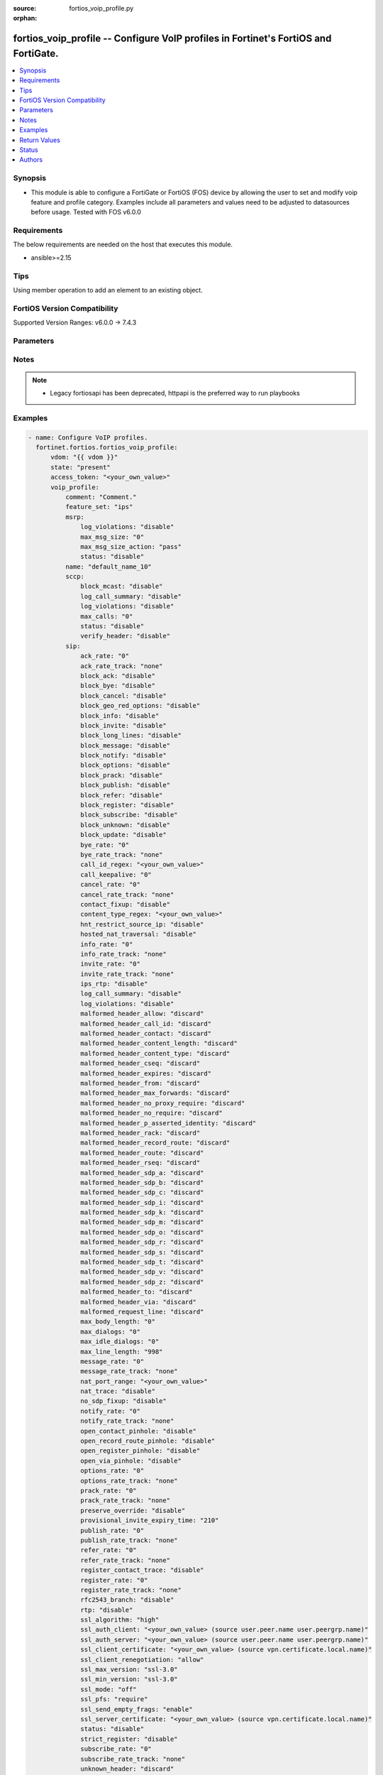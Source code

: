 :source: fortios_voip_profile.py

:orphan:

.. fortios_voip_profile:

fortios_voip_profile -- Configure VoIP profiles in Fortinet's FortiOS and FortiGate.
++++++++++++++++++++++++++++++++++++++++++++++++++++++++++++++++++++++++++++++++++++

.. versionadded:: 2.0.0

.. contents::
   :local:
   :depth: 1


Synopsis
--------
- This module is able to configure a FortiGate or FortiOS (FOS) device by allowing the user to set and modify voip feature and profile category. Examples include all parameters and values need to be adjusted to datasources before usage. Tested with FOS v6.0.0



Requirements
------------
The below requirements are needed on the host that executes this module.

- ansible>=2.15


Tips
----
Using member operation to add an element to an existing object.

FortiOS Version Compatibility
-----------------------------
Supported Version Ranges: v6.0.0 -> 7.4.3



Parameters
----------


.. raw:: html

    <ul>
    <li> <span class="li-head">access_token</span> - Token-based authentication. Generated from GUI of Fortigate. <span class="li-normal">type: str</span> <span class="li-required">required: false</span> </li>
    <li> <span class="li-head">enable_log</span> - Enable/Disable logging for task. <span class="li-normal">type: bool</span> <span class="li-required">required: false</span> <span class="li-normal">default: False</span> </li>
    <li> <span class="li-head">vdom</span> - Virtual domain, among those defined previously. A vdom is a virtual instance of the FortiGate that can be configured and used as a different unit. <span class="li-normal">type: str</span> <span class="li-normal">default: root</span> </li>
    <li> <span class="li-head">member_path</span> - Member attribute path to operate on. <span class="li-normal">type: str</span> </li>
    <li> <span class="li-head">member_state</span> - Add or delete a member under specified attribute path. <span class="li-normal">type: str</span> <span class="li-normal">choices: present, absent</span> </li>
    <li> <span class="li-head">state</span> - Indicates whether to create or remove the object. <span class="li-normal">type: str</span> <span class="li-required">required: true</span> <span class="li-normal">choices: present, absent</span> </li>
    <li> <span class="li-head">voip_profile</span> - Configure VoIP profiles. <span class="li-normal">type: dict</span>
 <a id='label0' href="javascript:ContentClick('label1', 'label0');" onmouseover="ContentPreview('label1');" onmouseout="ContentUnpreview('label1');" title="click to collapse or expand..."> more... </a>
 <div id="label1" style="display:none">
 <table border="1">
 <tr>
 <td></td><td colspan="1">Supported Version Ranges</td>
 </tr>
 <tr>
 <td>voip_profile</td>
 <td><code class="docutils literal notranslate">v6.0.0 -> 7.4.3 </code></td>
 </tr>
 </table>
 </div>
 </li>
        <ul class="ul-self">
        <li> <span class="li-head">comment</span> - Comment. <span class="li-normal">type: str</span>
 <a id='label2' href="javascript:ContentClick('label3', 'label2');" onmouseover="ContentPreview('label3');" onmouseout="ContentUnpreview('label3');" title="click to collapse or expand..."> more... </a>
 <div id="label3" style="display:none">
 <table border="1">
 <tr>
 <td></td>
 <td colspan="1">Supported Version Ranges</td>
 </tr>
 <tr>
 <td>comment</td>
 <td><code class="docutils literal notranslate">v6.0.0 -> 7.4.3 </code></td>
 </tr>
 </table>
 </div>
 </li>
        <li> <span class="li-head">feature_set</span> - IPS or voipd (SIP-ALG) inspection feature set. <span class="li-normal">type: str</span> <span class="li-normal">choices: ips, voipd, flow, proxy</span>
 <a id='label4' href="javascript:ContentClick('label5', 'label4');" onmouseover="ContentPreview('label5');" onmouseout="ContentUnpreview('label5');" title="click to collapse or expand..."> more... </a>
 <div id="label5" style="display:none">
 <table border="1">
 <tr>
 <td></td>
 <td colspan="1">Supported Version Ranges</td>
 </tr>
 <tr>
 <td>feature_set</td>
 <td><code class="docutils literal notranslate">v7.0.0 -> 7.4.3 </code></td>
 </tr>
 <tr>
 <td>[ips]</td>
 <td><code class="docutils literal notranslate">v7.4.0 -> 7.4.3</code></td>
 </tr>
 <tr>
 <td>[voipd]</td>
 <td><code class="docutils literal notranslate">v7.4.0 -> 7.4.3</code></td>
 </tr>
 <tr>
 <td>[flow]</td>
 <td><code class="docutils literal notranslate">v7.0.0 -> v7.2.4</code></td>
 </tr>
 <tr>
 <td>[proxy]</td>
 <td><code class="docutils literal notranslate">v7.0.0 -> v7.2.4</code></td>
 </tr>
 </table>
 </div>
 </li>
        <li> <span class="li-head">msrp</span> - MSRP. <span class="li-normal">type: dict</span>
 <a id='label6' href="javascript:ContentClick('label7', 'label6');" onmouseover="ContentPreview('label7');" onmouseout="ContentUnpreview('label7');" title="click to collapse or expand..."> more... </a>
 <div id="label7" style="display:none">
 <table border="1">
 <tr>
 <td></td><td colspan="1">Supported Version Ranges</td>
 </tr>
 <tr>
 <td>msrp</td>
 <td><code class="docutils literal notranslate">v7.0.2 -> 7.4.3 </code></td>
 </tr>
 </table>
 </div>
 </li>
            <ul class="ul-self">
            <li> <span class="li-head">log_violations</span> - Enable/disable logging of MSRP violations. <span class="li-normal">type: str</span> <span class="li-normal">choices: disable, enable</span>
 <a id='label8' href="javascript:ContentClick('label9', 'label8');" onmouseover="ContentPreview('label9');" onmouseout="ContentUnpreview('label9');" title="click to collapse or expand..."> more... </a>
 <div id="label9" style="display:none">
 <table border="1">
 <tr>
 <td></td>
 <td colspan="1">Supported Version Ranges</td>
 </tr>
 <tr>
 <td>log_violations</td>
 <td><code class="docutils literal notranslate">v7.0.2 -> 7.4.3 </code></td>
 </tr>
 <tr>
 <td>[disable]</td>
 <td><code class="docutils literal notranslate">v7.0.2 -> 7.4.3</code></td>
 <tr>
 <td>[enable]</td>
 <td><code class="docutils literal notranslate">v7.0.2 -> 7.4.3</code></td>
 </table>
 </div>
 </li>
            <li> <span class="li-head">max_msg_size</span> - Maximum allowable MSRP message size (1-65535). <span class="li-normal">type: int</span>
 <a id='label10' href="javascript:ContentClick('label11', 'label10');" onmouseover="ContentPreview('label11');" onmouseout="ContentUnpreview('label11');" title="click to collapse or expand..."> more... </a>
 <div id="label11" style="display:none">
 <table border="1">
 <tr>
 <td></td>
 <td colspan="1">Supported Version Ranges</td>
 </tr>
 <tr>
 <td>max_msg_size</td>
 <td><code class="docutils literal notranslate">v7.0.2 -> 7.4.3 </code></td>
 </tr>
 </table>
 </div>
 </li>
            <li> <span class="li-head">max_msg_size_action</span> - Action for violation of max-msg-size. <span class="li-normal">type: str</span> <span class="li-normal">choices: pass, block, reset, monitor</span>
 <a id='label12' href="javascript:ContentClick('label13', 'label12');" onmouseover="ContentPreview('label13');" onmouseout="ContentUnpreview('label13');" title="click to collapse or expand..."> more... </a>
 <div id="label13" style="display:none">
 <table border="1">
 <tr>
 <td></td>
 <td colspan="1">Supported Version Ranges</td>
 </tr>
 <tr>
 <td>max_msg_size_action</td>
 <td><code class="docutils literal notranslate">v7.0.2 -> 7.4.3 </code></td>
 </tr>
 <tr>
 <td>[pass]</td>
 <td><code class="docutils literal notranslate">v7.0.2 -> 7.4.3</code></td>
 <tr>
 <td>[block]</td>
 <td><code class="docutils literal notranslate">v7.0.2 -> 7.4.3</code></td>
 <tr>
 <td>[reset]</td>
 <td><code class="docutils literal notranslate">v7.0.2 -> 7.4.3</code></td>
 <tr>
 <td>[monitor]</td>
 <td><code class="docutils literal notranslate">v7.0.2 -> 7.4.3</code></td>
 </table>
 </div>
 </li>
            <li> <span class="li-head">status</span> - Enable/disable MSRP. <span class="li-normal">type: str</span> <span class="li-normal">choices: disable, enable</span>
 <a id='label14' href="javascript:ContentClick('label15', 'label14');" onmouseover="ContentPreview('label15');" onmouseout="ContentUnpreview('label15');" title="click to collapse or expand..."> more... </a>
 <div id="label15" style="display:none">
 <table border="1">
 <tr>
 <td></td>
 <td colspan="1">Supported Version Ranges</td>
 </tr>
 <tr>
 <td>status</td>
 <td><code class="docutils literal notranslate">v7.0.2 -> 7.4.3 </code></td>
 </tr>
 <tr>
 <td>[disable]</td>
 <td><code class="docutils literal notranslate">v7.0.2 -> 7.4.3</code></td>
 <tr>
 <td>[enable]</td>
 <td><code class="docutils literal notranslate">v7.0.2 -> 7.4.3</code></td>
 </table>
 </div>
 </li>
            </ul>
        <li> <span class="li-head">name</span> - Profile name. <span class="li-normal">type: str</span> <span class="li-required">required: true</span>
 <a id='label16' href="javascript:ContentClick('label17', 'label16');" onmouseover="ContentPreview('label17');" onmouseout="ContentUnpreview('label17');" title="click to collapse or expand..."> more... </a>
 <div id="label17" style="display:none">
 <table border="1">
 <tr>
 <td></td>
 <td colspan="1">Supported Version Ranges</td>
 </tr>
 <tr>
 <td>name</td>
 <td><code class="docutils literal notranslate">v6.0.0 -> 7.4.3 </code></td>
 </tr>
 </table>
 </div>
 </li>
        <li> <span class="li-head">sccp</span> - SCCP. <span class="li-normal">type: dict</span>
 <a id='label18' href="javascript:ContentClick('label19', 'label18');" onmouseover="ContentPreview('label19');" onmouseout="ContentUnpreview('label19');" title="click to collapse or expand..."> more... </a>
 <div id="label19" style="display:none">
 <table border="1">
 <tr>
 <td></td><td colspan="1">Supported Version Ranges</td>
 </tr>
 <tr>
 <td>sccp</td>
 <td><code class="docutils literal notranslate">v6.0.0 -> 7.4.3 </code></td>
 </tr>
 </table>
 </div>
 </li>
            <ul class="ul-self">
            <li> <span class="li-head">block_mcast</span> - Enable/disable block multicast RTP connections. <span class="li-normal">type: str</span> <span class="li-normal">choices: disable, enable</span>
 <a id='label20' href="javascript:ContentClick('label21', 'label20');" onmouseover="ContentPreview('label21');" onmouseout="ContentUnpreview('label21');" title="click to collapse or expand..."> more... </a>
 <div id="label21" style="display:none">
 <table border="1">
 <tr>
 <td></td>
 <td colspan="1">Supported Version Ranges</td>
 </tr>
 <tr>
 <td>block_mcast</td>
 <td><code class="docutils literal notranslate">v6.0.0 -> 7.4.3 </code></td>
 </tr>
 <tr>
 <td>[disable]</td>
 <td><code class="docutils literal notranslate">v6.0.0 -> 7.4.3</code></td>
 <tr>
 <td>[enable]</td>
 <td><code class="docutils literal notranslate">v6.0.0 -> 7.4.3</code></td>
 </table>
 </div>
 </li>
            <li> <span class="li-head">log_call_summary</span> - Enable/disable log summary of SCCP calls. <span class="li-normal">type: str</span> <span class="li-normal">choices: disable, enable</span>
 <a id='label22' href="javascript:ContentClick('label23', 'label22');" onmouseover="ContentPreview('label23');" onmouseout="ContentUnpreview('label23');" title="click to collapse or expand..."> more... </a>
 <div id="label23" style="display:none">
 <table border="1">
 <tr>
 <td></td>
 <td colspan="1">Supported Version Ranges</td>
 </tr>
 <tr>
 <td>log_call_summary</td>
 <td><code class="docutils literal notranslate">v6.0.0 -> 7.4.3 </code></td>
 </tr>
 <tr>
 <td>[disable]</td>
 <td><code class="docutils literal notranslate">v6.0.0 -> 7.4.3</code></td>
 <tr>
 <td>[enable]</td>
 <td><code class="docutils literal notranslate">v6.0.0 -> 7.4.3</code></td>
 </table>
 </div>
 </li>
            <li> <span class="li-head">log_violations</span> - Enable/disable logging of SCCP violations. <span class="li-normal">type: str</span> <span class="li-normal">choices: disable, enable</span>
 <a id='label24' href="javascript:ContentClick('label25', 'label24');" onmouseover="ContentPreview('label25');" onmouseout="ContentUnpreview('label25');" title="click to collapse or expand..."> more... </a>
 <div id="label25" style="display:none">
 <table border="1">
 <tr>
 <td></td>
 <td colspan="1">Supported Version Ranges</td>
 </tr>
 <tr>
 <td>log_violations</td>
 <td><code class="docutils literal notranslate">v6.0.0 -> 7.4.3 </code></td>
 </tr>
 <tr>
 <td>[disable]</td>
 <td><code class="docutils literal notranslate">v6.0.0 -> 7.4.3</code></td>
 <tr>
 <td>[enable]</td>
 <td><code class="docutils literal notranslate">v6.0.0 -> 7.4.3</code></td>
 </table>
 </div>
 </li>
            <li> <span class="li-head">max_calls</span> - Maximum calls per minute per SCCP client (max 65535). <span class="li-normal">type: int</span>
 <a id='label26' href="javascript:ContentClick('label27', 'label26');" onmouseover="ContentPreview('label27');" onmouseout="ContentUnpreview('label27');" title="click to collapse or expand..."> more... </a>
 <div id="label27" style="display:none">
 <table border="1">
 <tr>
 <td></td>
 <td colspan="1">Supported Version Ranges</td>
 </tr>
 <tr>
 <td>max_calls</td>
 <td><code class="docutils literal notranslate">v6.0.0 -> 7.4.3 </code></td>
 </tr>
 </table>
 </div>
 </li>
            <li> <span class="li-head">status</span> - Enable/disable SCCP. <span class="li-normal">type: str</span> <span class="li-normal">choices: disable, enable</span>
 <a id='label28' href="javascript:ContentClick('label29', 'label28');" onmouseover="ContentPreview('label29');" onmouseout="ContentUnpreview('label29');" title="click to collapse or expand..."> more... </a>
 <div id="label29" style="display:none">
 <table border="1">
 <tr>
 <td></td>
 <td colspan="1">Supported Version Ranges</td>
 </tr>
 <tr>
 <td>status</td>
 <td><code class="docutils literal notranslate">v6.0.0 -> 7.4.3 </code></td>
 </tr>
 <tr>
 <td>[disable]</td>
 <td><code class="docutils literal notranslate">v6.0.0 -> 7.4.3</code></td>
 <tr>
 <td>[enable]</td>
 <td><code class="docutils literal notranslate">v6.0.0 -> 7.4.3</code></td>
 </table>
 </div>
 </li>
            <li> <span class="li-head">verify_header</span> - Enable/disable verify SCCP header content. <span class="li-normal">type: str</span> <span class="li-normal">choices: disable, enable</span>
 <a id='label30' href="javascript:ContentClick('label31', 'label30');" onmouseover="ContentPreview('label31');" onmouseout="ContentUnpreview('label31');" title="click to collapse or expand..."> more... </a>
 <div id="label31" style="display:none">
 <table border="1">
 <tr>
 <td></td>
 <td colspan="1">Supported Version Ranges</td>
 </tr>
 <tr>
 <td>verify_header</td>
 <td><code class="docutils literal notranslate">v6.0.0 -> 7.4.3 </code></td>
 </tr>
 <tr>
 <td>[disable]</td>
 <td><code class="docutils literal notranslate">v6.0.0 -> 7.4.3</code></td>
 <tr>
 <td>[enable]</td>
 <td><code class="docutils literal notranslate">v6.0.0 -> 7.4.3</code></td>
 </table>
 </div>
 </li>
            </ul>
        <li> <span class="li-head">sip</span> - SIP. <span class="li-normal">type: dict</span>
 <a id='label32' href="javascript:ContentClick('label33', 'label32');" onmouseover="ContentPreview('label33');" onmouseout="ContentUnpreview('label33');" title="click to collapse or expand..."> more... </a>
 <div id="label33" style="display:none">
 <table border="1">
 <tr>
 <td></td><td colspan="1">Supported Version Ranges</td>
 </tr>
 <tr>
 <td>sip</td>
 <td><code class="docutils literal notranslate">v6.0.0 -> 7.4.3 </code></td>
 </tr>
 </table>
 </div>
 </li>
            <ul class="ul-self">
            <li> <span class="li-head">ack_rate</span> - ACK request rate limit (per second, per policy). <span class="li-normal">type: int</span>
 <a id='label34' href="javascript:ContentClick('label35', 'label34');" onmouseover="ContentPreview('label35');" onmouseout="ContentUnpreview('label35');" title="click to collapse or expand..."> more... </a>
 <div id="label35" style="display:none">
 <table border="1">
 <tr>
 <td></td>
 <td colspan="1">Supported Version Ranges</td>
 </tr>
 <tr>
 <td>ack_rate</td>
 <td><code class="docutils literal notranslate">v6.0.0 -> 7.4.3 </code></td>
 </tr>
 </table>
 </div>
 </li>
            <li> <span class="li-head">ack_rate_track</span> - Track the packet protocol field. <span class="li-normal">type: str</span> <span class="li-normal">choices: none, src-ip, dest-ip</span>
 <a id='label36' href="javascript:ContentClick('label37', 'label36');" onmouseover="ContentPreview('label37');" onmouseout="ContentUnpreview('label37');" title="click to collapse or expand..."> more... </a>
 <div id="label37" style="display:none">
 <table border="1">
 <tr>
 <td></td>
 <td colspan="1">Supported Version Ranges</td>
 </tr>
 <tr>
 <td>ack_rate_track</td>
 <td><code class="docutils literal notranslate">v7.0.0 -> 7.4.3 </code></td>
 </tr>
 <tr>
 <td>[none]</td>
 <td><code class="docutils literal notranslate">v7.0.0 -> 7.4.3</code></td>
 <tr>
 <td>[src-ip]</td>
 <td><code class="docutils literal notranslate">v7.0.0 -> 7.4.3</code></td>
 <tr>
 <td>[dest-ip]</td>
 <td><code class="docutils literal notranslate">v7.0.0 -> 7.4.3</code></td>
 </table>
 </div>
 </li>
            <li> <span class="li-head">block_ack</span> - Enable/disable block ACK requests. <span class="li-normal">type: str</span> <span class="li-normal">choices: disable, enable</span>
 <a id='label38' href="javascript:ContentClick('label39', 'label38');" onmouseover="ContentPreview('label39');" onmouseout="ContentUnpreview('label39');" title="click to collapse or expand..."> more... </a>
 <div id="label39" style="display:none">
 <table border="1">
 <tr>
 <td></td>
 <td colspan="1">Supported Version Ranges</td>
 </tr>
 <tr>
 <td>block_ack</td>
 <td><code class="docutils literal notranslate">v6.0.0 -> 7.4.3 </code></td>
 </tr>
 <tr>
 <td>[disable]</td>
 <td><code class="docutils literal notranslate">v6.0.0 -> 7.4.3</code></td>
 <tr>
 <td>[enable]</td>
 <td><code class="docutils literal notranslate">v6.0.0 -> 7.4.3</code></td>
 </table>
 </div>
 </li>
            <li> <span class="li-head">block_bye</span> - Enable/disable block BYE requests. <span class="li-normal">type: str</span> <span class="li-normal">choices: disable, enable</span>
 <a id='label40' href="javascript:ContentClick('label41', 'label40');" onmouseover="ContentPreview('label41');" onmouseout="ContentUnpreview('label41');" title="click to collapse or expand..."> more... </a>
 <div id="label41" style="display:none">
 <table border="1">
 <tr>
 <td></td>
 <td colspan="1">Supported Version Ranges</td>
 </tr>
 <tr>
 <td>block_bye</td>
 <td><code class="docutils literal notranslate">v6.0.0 -> 7.4.3 </code></td>
 </tr>
 <tr>
 <td>[disable]</td>
 <td><code class="docutils literal notranslate">v6.0.0 -> 7.4.3</code></td>
 <tr>
 <td>[enable]</td>
 <td><code class="docutils literal notranslate">v6.0.0 -> 7.4.3</code></td>
 </table>
 </div>
 </li>
            <li> <span class="li-head">block_cancel</span> - Enable/disable block CANCEL requests. <span class="li-normal">type: str</span> <span class="li-normal">choices: disable, enable</span>
 <a id='label42' href="javascript:ContentClick('label43', 'label42');" onmouseover="ContentPreview('label43');" onmouseout="ContentUnpreview('label43');" title="click to collapse or expand..."> more... </a>
 <div id="label43" style="display:none">
 <table border="1">
 <tr>
 <td></td>
 <td colspan="1">Supported Version Ranges</td>
 </tr>
 <tr>
 <td>block_cancel</td>
 <td><code class="docutils literal notranslate">v6.0.0 -> 7.4.3 </code></td>
 </tr>
 <tr>
 <td>[disable]</td>
 <td><code class="docutils literal notranslate">v6.0.0 -> 7.4.3</code></td>
 <tr>
 <td>[enable]</td>
 <td><code class="docutils literal notranslate">v6.0.0 -> 7.4.3</code></td>
 </table>
 </div>
 </li>
            <li> <span class="li-head">block_geo_red_options</span> - Enable/disable block OPTIONS requests, but OPTIONS requests still notify for redundancy. <span class="li-normal">type: str</span> <span class="li-normal">choices: disable, enable</span>
 <a id='label44' href="javascript:ContentClick('label45', 'label44');" onmouseover="ContentPreview('label45');" onmouseout="ContentUnpreview('label45');" title="click to collapse or expand..."> more... </a>
 <div id="label45" style="display:none">
 <table border="1">
 <tr>
 <td></td>
 <td colspan="1">Supported Version Ranges</td>
 </tr>
 <tr>
 <td>block_geo_red_options</td>
 <td><code class="docutils literal notranslate">v6.0.0 -> 7.4.3 </code></td>
 </tr>
 <tr>
 <td>[disable]</td>
 <td><code class="docutils literal notranslate">v6.0.0 -> 7.4.3</code></td>
 <tr>
 <td>[enable]</td>
 <td><code class="docutils literal notranslate">v6.0.0 -> 7.4.3</code></td>
 </table>
 </div>
 </li>
            <li> <span class="li-head">block_info</span> - Enable/disable block INFO requests. <span class="li-normal">type: str</span> <span class="li-normal">choices: disable, enable</span>
 <a id='label46' href="javascript:ContentClick('label47', 'label46');" onmouseover="ContentPreview('label47');" onmouseout="ContentUnpreview('label47');" title="click to collapse or expand..."> more... </a>
 <div id="label47" style="display:none">
 <table border="1">
 <tr>
 <td></td>
 <td colspan="1">Supported Version Ranges</td>
 </tr>
 <tr>
 <td>block_info</td>
 <td><code class="docutils literal notranslate">v6.0.0 -> 7.4.3 </code></td>
 </tr>
 <tr>
 <td>[disable]</td>
 <td><code class="docutils literal notranslate">v6.0.0 -> 7.4.3</code></td>
 <tr>
 <td>[enable]</td>
 <td><code class="docutils literal notranslate">v6.0.0 -> 7.4.3</code></td>
 </table>
 </div>
 </li>
            <li> <span class="li-head">block_invite</span> - Enable/disable block INVITE requests. <span class="li-normal">type: str</span> <span class="li-normal">choices: disable, enable</span>
 <a id='label48' href="javascript:ContentClick('label49', 'label48');" onmouseover="ContentPreview('label49');" onmouseout="ContentUnpreview('label49');" title="click to collapse or expand..."> more... </a>
 <div id="label49" style="display:none">
 <table border="1">
 <tr>
 <td></td>
 <td colspan="1">Supported Version Ranges</td>
 </tr>
 <tr>
 <td>block_invite</td>
 <td><code class="docutils literal notranslate">v6.0.0 -> 7.4.3 </code></td>
 </tr>
 <tr>
 <td>[disable]</td>
 <td><code class="docutils literal notranslate">v6.0.0 -> 7.4.3</code></td>
 <tr>
 <td>[enable]</td>
 <td><code class="docutils literal notranslate">v6.0.0 -> 7.4.3</code></td>
 </table>
 </div>
 </li>
            <li> <span class="li-head">block_long_lines</span> - Enable/disable block requests with headers exceeding max-line-length. <span class="li-normal">type: str</span> <span class="li-normal">choices: disable, enable</span>
 <a id='label50' href="javascript:ContentClick('label51', 'label50');" onmouseover="ContentPreview('label51');" onmouseout="ContentUnpreview('label51');" title="click to collapse or expand..."> more... </a>
 <div id="label51" style="display:none">
 <table border="1">
 <tr>
 <td></td>
 <td colspan="1">Supported Version Ranges</td>
 </tr>
 <tr>
 <td>block_long_lines</td>
 <td><code class="docutils literal notranslate">v6.0.0 -> 7.4.3 </code></td>
 </tr>
 <tr>
 <td>[disable]</td>
 <td><code class="docutils literal notranslate">v6.0.0 -> 7.4.3</code></td>
 <tr>
 <td>[enable]</td>
 <td><code class="docutils literal notranslate">v6.0.0 -> 7.4.3</code></td>
 </table>
 </div>
 </li>
            <li> <span class="li-head">block_message</span> - Enable/disable block MESSAGE requests. <span class="li-normal">type: str</span> <span class="li-normal">choices: disable, enable</span>
 <a id='label52' href="javascript:ContentClick('label53', 'label52');" onmouseover="ContentPreview('label53');" onmouseout="ContentUnpreview('label53');" title="click to collapse or expand..."> more... </a>
 <div id="label53" style="display:none">
 <table border="1">
 <tr>
 <td></td>
 <td colspan="1">Supported Version Ranges</td>
 </tr>
 <tr>
 <td>block_message</td>
 <td><code class="docutils literal notranslate">v6.0.0 -> 7.4.3 </code></td>
 </tr>
 <tr>
 <td>[disable]</td>
 <td><code class="docutils literal notranslate">v6.0.0 -> 7.4.3</code></td>
 <tr>
 <td>[enable]</td>
 <td><code class="docutils literal notranslate">v6.0.0 -> 7.4.3</code></td>
 </table>
 </div>
 </li>
            <li> <span class="li-head">block_notify</span> - Enable/disable block NOTIFY requests. <span class="li-normal">type: str</span> <span class="li-normal">choices: disable, enable</span>
 <a id='label54' href="javascript:ContentClick('label55', 'label54');" onmouseover="ContentPreview('label55');" onmouseout="ContentUnpreview('label55');" title="click to collapse or expand..."> more... </a>
 <div id="label55" style="display:none">
 <table border="1">
 <tr>
 <td></td>
 <td colspan="1">Supported Version Ranges</td>
 </tr>
 <tr>
 <td>block_notify</td>
 <td><code class="docutils literal notranslate">v6.0.0 -> 7.4.3 </code></td>
 </tr>
 <tr>
 <td>[disable]</td>
 <td><code class="docutils literal notranslate">v6.0.0 -> 7.4.3</code></td>
 <tr>
 <td>[enable]</td>
 <td><code class="docutils literal notranslate">v6.0.0 -> 7.4.3</code></td>
 </table>
 </div>
 </li>
            <li> <span class="li-head">block_options</span> - Enable/disable block OPTIONS requests and no OPTIONS as notifying message for redundancy either. <span class="li-normal">type: str</span> <span class="li-normal">choices: disable, enable</span>
 <a id='label56' href="javascript:ContentClick('label57', 'label56');" onmouseover="ContentPreview('label57');" onmouseout="ContentUnpreview('label57');" title="click to collapse or expand..."> more... </a>
 <div id="label57" style="display:none">
 <table border="1">
 <tr>
 <td></td>
 <td colspan="1">Supported Version Ranges</td>
 </tr>
 <tr>
 <td>block_options</td>
 <td><code class="docutils literal notranslate">v6.0.0 -> 7.4.3 </code></td>
 </tr>
 <tr>
 <td>[disable]</td>
 <td><code class="docutils literal notranslate">v6.0.0 -> 7.4.3</code></td>
 <tr>
 <td>[enable]</td>
 <td><code class="docutils literal notranslate">v6.0.0 -> 7.4.3</code></td>
 </table>
 </div>
 </li>
            <li> <span class="li-head">block_prack</span> - Enable/disable block prack requests. <span class="li-normal">type: str</span> <span class="li-normal">choices: disable, enable</span>
 <a id='label58' href="javascript:ContentClick('label59', 'label58');" onmouseover="ContentPreview('label59');" onmouseout="ContentUnpreview('label59');" title="click to collapse or expand..."> more... </a>
 <div id="label59" style="display:none">
 <table border="1">
 <tr>
 <td></td>
 <td colspan="1">Supported Version Ranges</td>
 </tr>
 <tr>
 <td>block_prack</td>
 <td><code class="docutils literal notranslate">v6.0.0 -> 7.4.3 </code></td>
 </tr>
 <tr>
 <td>[disable]</td>
 <td><code class="docutils literal notranslate">v6.0.0 -> 7.4.3</code></td>
 <tr>
 <td>[enable]</td>
 <td><code class="docutils literal notranslate">v6.0.0 -> 7.4.3</code></td>
 </table>
 </div>
 </li>
            <li> <span class="li-head">block_publish</span> - Enable/disable block PUBLISH requests. <span class="li-normal">type: str</span> <span class="li-normal">choices: disable, enable</span>
 <a id='label60' href="javascript:ContentClick('label61', 'label60');" onmouseover="ContentPreview('label61');" onmouseout="ContentUnpreview('label61');" title="click to collapse or expand..."> more... </a>
 <div id="label61" style="display:none">
 <table border="1">
 <tr>
 <td></td>
 <td colspan="1">Supported Version Ranges</td>
 </tr>
 <tr>
 <td>block_publish</td>
 <td><code class="docutils literal notranslate">v6.0.0 -> 7.4.3 </code></td>
 </tr>
 <tr>
 <td>[disable]</td>
 <td><code class="docutils literal notranslate">v6.0.0 -> 7.4.3</code></td>
 <tr>
 <td>[enable]</td>
 <td><code class="docutils literal notranslate">v6.0.0 -> 7.4.3</code></td>
 </table>
 </div>
 </li>
            <li> <span class="li-head">block_refer</span> - Enable/disable block REFER requests. <span class="li-normal">type: str</span> <span class="li-normal">choices: disable, enable</span>
 <a id='label62' href="javascript:ContentClick('label63', 'label62');" onmouseover="ContentPreview('label63');" onmouseout="ContentUnpreview('label63');" title="click to collapse or expand..."> more... </a>
 <div id="label63" style="display:none">
 <table border="1">
 <tr>
 <td></td>
 <td colspan="1">Supported Version Ranges</td>
 </tr>
 <tr>
 <td>block_refer</td>
 <td><code class="docutils literal notranslate">v6.0.0 -> 7.4.3 </code></td>
 </tr>
 <tr>
 <td>[disable]</td>
 <td><code class="docutils literal notranslate">v6.0.0 -> 7.4.3</code></td>
 <tr>
 <td>[enable]</td>
 <td><code class="docutils literal notranslate">v6.0.0 -> 7.4.3</code></td>
 </table>
 </div>
 </li>
            <li> <span class="li-head">block_register</span> - Enable/disable block REGISTER requests. <span class="li-normal">type: str</span> <span class="li-normal">choices: disable, enable</span>
 <a id='label64' href="javascript:ContentClick('label65', 'label64');" onmouseover="ContentPreview('label65');" onmouseout="ContentUnpreview('label65');" title="click to collapse or expand..."> more... </a>
 <div id="label65" style="display:none">
 <table border="1">
 <tr>
 <td></td>
 <td colspan="1">Supported Version Ranges</td>
 </tr>
 <tr>
 <td>block_register</td>
 <td><code class="docutils literal notranslate">v6.0.0 -> 7.4.3 </code></td>
 </tr>
 <tr>
 <td>[disable]</td>
 <td><code class="docutils literal notranslate">v6.0.0 -> 7.4.3</code></td>
 <tr>
 <td>[enable]</td>
 <td><code class="docutils literal notranslate">v6.0.0 -> 7.4.3</code></td>
 </table>
 </div>
 </li>
            <li> <span class="li-head">block_subscribe</span> - Enable/disable block SUBSCRIBE requests. <span class="li-normal">type: str</span> <span class="li-normal">choices: disable, enable</span>
 <a id='label66' href="javascript:ContentClick('label67', 'label66');" onmouseover="ContentPreview('label67');" onmouseout="ContentUnpreview('label67');" title="click to collapse or expand..."> more... </a>
 <div id="label67" style="display:none">
 <table border="1">
 <tr>
 <td></td>
 <td colspan="1">Supported Version Ranges</td>
 </tr>
 <tr>
 <td>block_subscribe</td>
 <td><code class="docutils literal notranslate">v6.0.0 -> 7.4.3 </code></td>
 </tr>
 <tr>
 <td>[disable]</td>
 <td><code class="docutils literal notranslate">v6.0.0 -> 7.4.3</code></td>
 <tr>
 <td>[enable]</td>
 <td><code class="docutils literal notranslate">v6.0.0 -> 7.4.3</code></td>
 </table>
 </div>
 </li>
            <li> <span class="li-head">block_unknown</span> - Block unrecognized SIP requests (enabled by default). <span class="li-normal">type: str</span> <span class="li-normal">choices: disable, enable</span>
 <a id='label68' href="javascript:ContentClick('label69', 'label68');" onmouseover="ContentPreview('label69');" onmouseout="ContentUnpreview('label69');" title="click to collapse or expand..."> more... </a>
 <div id="label69" style="display:none">
 <table border="1">
 <tr>
 <td></td>
 <td colspan="1">Supported Version Ranges</td>
 </tr>
 <tr>
 <td>block_unknown</td>
 <td><code class="docutils literal notranslate">v6.0.0 -> 7.4.3 </code></td>
 </tr>
 <tr>
 <td>[disable]</td>
 <td><code class="docutils literal notranslate">v6.0.0 -> 7.4.3</code></td>
 <tr>
 <td>[enable]</td>
 <td><code class="docutils literal notranslate">v6.0.0 -> 7.4.3</code></td>
 </table>
 </div>
 </li>
            <li> <span class="li-head">block_update</span> - Enable/disable block UPDATE requests. <span class="li-normal">type: str</span> <span class="li-normal">choices: disable, enable</span>
 <a id='label70' href="javascript:ContentClick('label71', 'label70');" onmouseover="ContentPreview('label71');" onmouseout="ContentUnpreview('label71');" title="click to collapse or expand..."> more... </a>
 <div id="label71" style="display:none">
 <table border="1">
 <tr>
 <td></td>
 <td colspan="1">Supported Version Ranges</td>
 </tr>
 <tr>
 <td>block_update</td>
 <td><code class="docutils literal notranslate">v6.0.0 -> 7.4.3 </code></td>
 </tr>
 <tr>
 <td>[disable]</td>
 <td><code class="docutils literal notranslate">v6.0.0 -> 7.4.3</code></td>
 <tr>
 <td>[enable]</td>
 <td><code class="docutils literal notranslate">v6.0.0 -> 7.4.3</code></td>
 </table>
 </div>
 </li>
            <li> <span class="li-head">bye_rate</span> - BYE request rate limit (per second, per policy). <span class="li-normal">type: int</span>
 <a id='label72' href="javascript:ContentClick('label73', 'label72');" onmouseover="ContentPreview('label73');" onmouseout="ContentUnpreview('label73');" title="click to collapse or expand..."> more... </a>
 <div id="label73" style="display:none">
 <table border="1">
 <tr>
 <td></td>
 <td colspan="1">Supported Version Ranges</td>
 </tr>
 <tr>
 <td>bye_rate</td>
 <td><code class="docutils literal notranslate">v6.0.0 -> 7.4.3 </code></td>
 </tr>
 </table>
 </div>
 </li>
            <li> <span class="li-head">bye_rate_track</span> - Track the packet protocol field. <span class="li-normal">type: str</span> <span class="li-normal">choices: none, src-ip, dest-ip</span>
 <a id='label74' href="javascript:ContentClick('label75', 'label74');" onmouseover="ContentPreview('label75');" onmouseout="ContentUnpreview('label75');" title="click to collapse or expand..."> more... </a>
 <div id="label75" style="display:none">
 <table border="1">
 <tr>
 <td></td>
 <td colspan="1">Supported Version Ranges</td>
 </tr>
 <tr>
 <td>bye_rate_track</td>
 <td><code class="docutils literal notranslate">v7.0.0 -> 7.4.3 </code></td>
 </tr>
 <tr>
 <td>[none]</td>
 <td><code class="docutils literal notranslate">v7.0.0 -> 7.4.3</code></td>
 <tr>
 <td>[src-ip]</td>
 <td><code class="docutils literal notranslate">v7.0.0 -> 7.4.3</code></td>
 <tr>
 <td>[dest-ip]</td>
 <td><code class="docutils literal notranslate">v7.0.0 -> 7.4.3</code></td>
 </table>
 </div>
 </li>
            <li> <span class="li-head">call_id_regex</span> - Validate PCRE regular expression for Call-Id header value. <span class="li-normal">type: str</span>
 <a id='label76' href="javascript:ContentClick('label77', 'label76');" onmouseover="ContentPreview('label77');" onmouseout="ContentUnpreview('label77');" title="click to collapse or expand..."> more... </a>
 <div id="label77" style="display:none">
 <table border="1">
 <tr>
 <td></td>
 <td colspan="1">Supported Version Ranges</td>
 </tr>
 <tr>
 <td>call_id_regex</td>
 <td><code class="docutils literal notranslate">v7.4.0 -> 7.4.3 </code></td>
 </tr>
 </table>
 </div>
 </li>
            <li> <span class="li-head">call_keepalive</span> - Continue tracking calls with no RTP for this many minutes. <span class="li-normal">type: int</span>
 <a id='label78' href="javascript:ContentClick('label79', 'label78');" onmouseover="ContentPreview('label79');" onmouseout="ContentUnpreview('label79');" title="click to collapse or expand..."> more... </a>
 <div id="label79" style="display:none">
 <table border="1">
 <tr>
 <td></td>
 <td colspan="1">Supported Version Ranges</td>
 </tr>
 <tr>
 <td>call_keepalive</td>
 <td><code class="docutils literal notranslate">v6.0.0 -> 7.4.3 </code></td>
 </tr>
 </table>
 </div>
 </li>
            <li> <span class="li-head">cancel_rate</span> - CANCEL request rate limit (per second, per policy). <span class="li-normal">type: int</span>
 <a id='label80' href="javascript:ContentClick('label81', 'label80');" onmouseover="ContentPreview('label81');" onmouseout="ContentUnpreview('label81');" title="click to collapse or expand..."> more... </a>
 <div id="label81" style="display:none">
 <table border="1">
 <tr>
 <td></td>
 <td colspan="1">Supported Version Ranges</td>
 </tr>
 <tr>
 <td>cancel_rate</td>
 <td><code class="docutils literal notranslate">v6.0.0 -> 7.4.3 </code></td>
 </tr>
 </table>
 </div>
 </li>
            <li> <span class="li-head">cancel_rate_track</span> - Track the packet protocol field. <span class="li-normal">type: str</span> <span class="li-normal">choices: none, src-ip, dest-ip</span>
 <a id='label82' href="javascript:ContentClick('label83', 'label82');" onmouseover="ContentPreview('label83');" onmouseout="ContentUnpreview('label83');" title="click to collapse or expand..."> more... </a>
 <div id="label83" style="display:none">
 <table border="1">
 <tr>
 <td></td>
 <td colspan="1">Supported Version Ranges</td>
 </tr>
 <tr>
 <td>cancel_rate_track</td>
 <td><code class="docutils literal notranslate">v7.0.0 -> 7.4.3 </code></td>
 </tr>
 <tr>
 <td>[none]</td>
 <td><code class="docutils literal notranslate">v7.0.0 -> 7.4.3</code></td>
 <tr>
 <td>[src-ip]</td>
 <td><code class="docutils literal notranslate">v7.0.0 -> 7.4.3</code></td>
 <tr>
 <td>[dest-ip]</td>
 <td><code class="docutils literal notranslate">v7.0.0 -> 7.4.3</code></td>
 </table>
 </div>
 </li>
            <li> <span class="li-head">contact_fixup</span> - Fixup contact anyway even if contact"s IP:port doesn"t match session"s IP:port. <span class="li-normal">type: str</span> <span class="li-normal">choices: disable, enable</span>
 <a id='label84' href="javascript:ContentClick('label85', 'label84');" onmouseover="ContentPreview('label85');" onmouseout="ContentUnpreview('label85');" title="click to collapse or expand..."> more... </a>
 <div id="label85" style="display:none">
 <table border="1">
 <tr>
 <td></td>
 <td colspan="1">Supported Version Ranges</td>
 </tr>
 <tr>
 <td>contact_fixup</td>
 <td><code class="docutils literal notranslate">v6.0.0 -> 7.4.3 </code></td>
 </tr>
 <tr>
 <td>[disable]</td>
 <td><code class="docutils literal notranslate">v6.0.0 -> 7.4.3</code></td>
 <tr>
 <td>[enable]</td>
 <td><code class="docutils literal notranslate">v6.0.0 -> 7.4.3</code></td>
 </table>
 </div>
 </li>
            <li> <span class="li-head">content_type_regex</span> - Validate PCRE regular expression for Content-Type header value. <span class="li-normal">type: str</span>
 <a id='label86' href="javascript:ContentClick('label87', 'label86');" onmouseover="ContentPreview('label87');" onmouseout="ContentUnpreview('label87');" title="click to collapse or expand..."> more... </a>
 <div id="label87" style="display:none">
 <table border="1">
 <tr>
 <td></td>
 <td colspan="1">Supported Version Ranges</td>
 </tr>
 <tr>
 <td>content_type_regex</td>
 <td><code class="docutils literal notranslate">v7.4.0 -> 7.4.3 </code></td>
 </tr>
 </table>
 </div>
 </li>
            <li> <span class="li-head">hnt_restrict_source_ip</span> - Enable/disable restrict RTP source IP to be the same as SIP source IP when HNT is enabled. <span class="li-normal">type: str</span> <span class="li-normal">choices: disable, enable</span>
 <a id='label88' href="javascript:ContentClick('label89', 'label88');" onmouseover="ContentPreview('label89');" onmouseout="ContentUnpreview('label89');" title="click to collapse or expand..."> more... </a>
 <div id="label89" style="display:none">
 <table border="1">
 <tr>
 <td></td>
 <td colspan="1">Supported Version Ranges</td>
 </tr>
 <tr>
 <td>hnt_restrict_source_ip</td>
 <td><code class="docutils literal notranslate">v6.0.0 -> 7.4.3 </code></td>
 </tr>
 <tr>
 <td>[disable]</td>
 <td><code class="docutils literal notranslate">v6.0.0 -> 7.4.3</code></td>
 <tr>
 <td>[enable]</td>
 <td><code class="docutils literal notranslate">v6.0.0 -> 7.4.3</code></td>
 </table>
 </div>
 </li>
            <li> <span class="li-head">hosted_nat_traversal</span> - Hosted NAT Traversal (HNT). <span class="li-normal">type: str</span> <span class="li-normal">choices: disable, enable</span>
 <a id='label90' href="javascript:ContentClick('label91', 'label90');" onmouseover="ContentPreview('label91');" onmouseout="ContentUnpreview('label91');" title="click to collapse or expand..."> more... </a>
 <div id="label91" style="display:none">
 <table border="1">
 <tr>
 <td></td>
 <td colspan="1">Supported Version Ranges</td>
 </tr>
 <tr>
 <td>hosted_nat_traversal</td>
 <td><code class="docutils literal notranslate">v6.0.0 -> 7.4.3 </code></td>
 </tr>
 <tr>
 <td>[disable]</td>
 <td><code class="docutils literal notranslate">v6.0.0 -> 7.4.3</code></td>
 <tr>
 <td>[enable]</td>
 <td><code class="docutils literal notranslate">v6.0.0 -> 7.4.3</code></td>
 </table>
 </div>
 </li>
            <li> <span class="li-head">info_rate</span> - INFO request rate limit (per second, per policy). <span class="li-normal">type: int</span>
 <a id='label92' href="javascript:ContentClick('label93', 'label92');" onmouseover="ContentPreview('label93');" onmouseout="ContentUnpreview('label93');" title="click to collapse or expand..."> more... </a>
 <div id="label93" style="display:none">
 <table border="1">
 <tr>
 <td></td>
 <td colspan="1">Supported Version Ranges</td>
 </tr>
 <tr>
 <td>info_rate</td>
 <td><code class="docutils literal notranslate">v6.0.0 -> 7.4.3 </code></td>
 </tr>
 </table>
 </div>
 </li>
            <li> <span class="li-head">info_rate_track</span> - Track the packet protocol field. <span class="li-normal">type: str</span> <span class="li-normal">choices: none, src-ip, dest-ip</span>
 <a id='label94' href="javascript:ContentClick('label95', 'label94');" onmouseover="ContentPreview('label95');" onmouseout="ContentUnpreview('label95');" title="click to collapse or expand..."> more... </a>
 <div id="label95" style="display:none">
 <table border="1">
 <tr>
 <td></td>
 <td colspan="1">Supported Version Ranges</td>
 </tr>
 <tr>
 <td>info_rate_track</td>
 <td><code class="docutils literal notranslate">v7.0.0 -> 7.4.3 </code></td>
 </tr>
 <tr>
 <td>[none]</td>
 <td><code class="docutils literal notranslate">v7.0.0 -> 7.4.3</code></td>
 <tr>
 <td>[src-ip]</td>
 <td><code class="docutils literal notranslate">v7.0.0 -> 7.4.3</code></td>
 <tr>
 <td>[dest-ip]</td>
 <td><code class="docutils literal notranslate">v7.0.0 -> 7.4.3</code></td>
 </table>
 </div>
 </li>
            <li> <span class="li-head">invite_rate</span> - INVITE request rate limit (per second, per policy). <span class="li-normal">type: int</span>
 <a id='label96' href="javascript:ContentClick('label97', 'label96');" onmouseover="ContentPreview('label97');" onmouseout="ContentUnpreview('label97');" title="click to collapse or expand..."> more... </a>
 <div id="label97" style="display:none">
 <table border="1">
 <tr>
 <td></td>
 <td colspan="1">Supported Version Ranges</td>
 </tr>
 <tr>
 <td>invite_rate</td>
 <td><code class="docutils literal notranslate">v6.0.0 -> 7.4.3 </code></td>
 </tr>
 </table>
 </div>
 </li>
            <li> <span class="li-head">invite_rate_track</span> - Track the packet protocol field. <span class="li-normal">type: str</span> <span class="li-normal">choices: none, src-ip, dest-ip</span>
 <a id='label98' href="javascript:ContentClick('label99', 'label98');" onmouseover="ContentPreview('label99');" onmouseout="ContentUnpreview('label99');" title="click to collapse or expand..."> more... </a>
 <div id="label99" style="display:none">
 <table border="1">
 <tr>
 <td></td>
 <td colspan="1">Supported Version Ranges</td>
 </tr>
 <tr>
 <td>invite_rate_track</td>
 <td><code class="docutils literal notranslate">v7.0.0 -> 7.4.3 </code></td>
 </tr>
 <tr>
 <td>[none]</td>
 <td><code class="docutils literal notranslate">v7.0.0 -> 7.4.3</code></td>
 <tr>
 <td>[src-ip]</td>
 <td><code class="docutils literal notranslate">v7.0.0 -> 7.4.3</code></td>
 <tr>
 <td>[dest-ip]</td>
 <td><code class="docutils literal notranslate">v7.0.0 -> 7.4.3</code></td>
 </table>
 </div>
 </li>
            <li> <span class="li-head">ips_rtp</span> - Enable/disable allow IPS on RTP. <span class="li-normal">type: str</span> <span class="li-normal">choices: disable, enable</span>
 <a id='label100' href="javascript:ContentClick('label101', 'label100');" onmouseover="ContentPreview('label101');" onmouseout="ContentUnpreview('label101');" title="click to collapse or expand..."> more... </a>
 <div id="label101" style="display:none">
 <table border="1">
 <tr>
 <td></td>
 <td colspan="1">Supported Version Ranges</td>
 </tr>
 <tr>
 <td>ips_rtp</td>
 <td><code class="docutils literal notranslate">v6.0.0 -> 7.4.3 </code></td>
 </tr>
 <tr>
 <td>[disable]</td>
 <td><code class="docutils literal notranslate">v6.0.0 -> 7.4.3</code></td>
 <tr>
 <td>[enable]</td>
 <td><code class="docutils literal notranslate">v6.0.0 -> 7.4.3</code></td>
 </table>
 </div>
 </li>
            <li> <span class="li-head">log_call_summary</span> - Enable/disable logging of SIP call summary. <span class="li-normal">type: str</span> <span class="li-normal">choices: disable, enable</span>
 <a id='label102' href="javascript:ContentClick('label103', 'label102');" onmouseover="ContentPreview('label103');" onmouseout="ContentUnpreview('label103');" title="click to collapse or expand..."> more... </a>
 <div id="label103" style="display:none">
 <table border="1">
 <tr>
 <td></td>
 <td colspan="1">Supported Version Ranges</td>
 </tr>
 <tr>
 <td>log_call_summary</td>
 <td><code class="docutils literal notranslate">v6.0.0 -> 7.4.3 </code></td>
 </tr>
 <tr>
 <td>[disable]</td>
 <td><code class="docutils literal notranslate">v6.0.0 -> 7.4.3</code></td>
 <tr>
 <td>[enable]</td>
 <td><code class="docutils literal notranslate">v6.0.0 -> 7.4.3</code></td>
 </table>
 </div>
 </li>
            <li> <span class="li-head">log_violations</span> - Enable/disable logging of SIP violations. <span class="li-normal">type: str</span> <span class="li-normal">choices: disable, enable</span>
 <a id='label104' href="javascript:ContentClick('label105', 'label104');" onmouseover="ContentPreview('label105');" onmouseout="ContentUnpreview('label105');" title="click to collapse or expand..."> more... </a>
 <div id="label105" style="display:none">
 <table border="1">
 <tr>
 <td></td>
 <td colspan="1">Supported Version Ranges</td>
 </tr>
 <tr>
 <td>log_violations</td>
 <td><code class="docutils literal notranslate">v6.0.0 -> 7.4.3 </code></td>
 </tr>
 <tr>
 <td>[disable]</td>
 <td><code class="docutils literal notranslate">v6.0.0 -> 7.4.3</code></td>
 <tr>
 <td>[enable]</td>
 <td><code class="docutils literal notranslate">v6.0.0 -> 7.4.3</code></td>
 </table>
 </div>
 </li>
            <li> <span class="li-head">malformed_header_allow</span> - Action for malformed Allow header. <span class="li-normal">type: str</span> <span class="li-normal">choices: discard, pass, respond</span>
 <a id='label106' href="javascript:ContentClick('label107', 'label106');" onmouseover="ContentPreview('label107');" onmouseout="ContentUnpreview('label107');" title="click to collapse or expand..."> more... </a>
 <div id="label107" style="display:none">
 <table border="1">
 <tr>
 <td></td>
 <td colspan="1">Supported Version Ranges</td>
 </tr>
 <tr>
 <td>malformed_header_allow</td>
 <td><code class="docutils literal notranslate">v6.0.0 -> 7.4.3 </code></td>
 </tr>
 <tr>
 <td>[discard]</td>
 <td><code class="docutils literal notranslate">v6.0.0 -> 7.4.3</code></td>
 <tr>
 <td>[pass]</td>
 <td><code class="docutils literal notranslate">v6.0.0 -> 7.4.3</code></td>
 <tr>
 <td>[respond]</td>
 <td><code class="docutils literal notranslate">v6.0.0 -> 7.4.3</code></td>
 </table>
 </div>
 </li>
            <li> <span class="li-head">malformed_header_call_id</span> - Action for malformed Call-ID header. <span class="li-normal">type: str</span> <span class="li-normal">choices: discard, pass, respond</span>
 <a id='label108' href="javascript:ContentClick('label109', 'label108');" onmouseover="ContentPreview('label109');" onmouseout="ContentUnpreview('label109');" title="click to collapse or expand..."> more... </a>
 <div id="label109" style="display:none">
 <table border="1">
 <tr>
 <td></td>
 <td colspan="1">Supported Version Ranges</td>
 </tr>
 <tr>
 <td>malformed_header_call_id</td>
 <td><code class="docutils literal notranslate">v6.0.0 -> 7.4.3 </code></td>
 </tr>
 <tr>
 <td>[discard]</td>
 <td><code class="docutils literal notranslate">v6.0.0 -> 7.4.3</code></td>
 <tr>
 <td>[pass]</td>
 <td><code class="docutils literal notranslate">v6.0.0 -> 7.4.3</code></td>
 <tr>
 <td>[respond]</td>
 <td><code class="docutils literal notranslate">v6.0.0 -> 7.4.3</code></td>
 </table>
 </div>
 </li>
            <li> <span class="li-head">malformed_header_contact</span> - Action for malformed Contact header. <span class="li-normal">type: str</span> <span class="li-normal">choices: discard, pass, respond</span>
 <a id='label110' href="javascript:ContentClick('label111', 'label110');" onmouseover="ContentPreview('label111');" onmouseout="ContentUnpreview('label111');" title="click to collapse or expand..."> more... </a>
 <div id="label111" style="display:none">
 <table border="1">
 <tr>
 <td></td>
 <td colspan="1">Supported Version Ranges</td>
 </tr>
 <tr>
 <td>malformed_header_contact</td>
 <td><code class="docutils literal notranslate">v6.0.0 -> 7.4.3 </code></td>
 </tr>
 <tr>
 <td>[discard]</td>
 <td><code class="docutils literal notranslate">v6.0.0 -> 7.4.3</code></td>
 <tr>
 <td>[pass]</td>
 <td><code class="docutils literal notranslate">v6.0.0 -> 7.4.3</code></td>
 <tr>
 <td>[respond]</td>
 <td><code class="docutils literal notranslate">v6.0.0 -> 7.4.3</code></td>
 </table>
 </div>
 </li>
            <li> <span class="li-head">malformed_header_content_length</span> - Action for malformed Content-Length header. <span class="li-normal">type: str</span> <span class="li-normal">choices: discard, pass, respond</span>
 <a id='label112' href="javascript:ContentClick('label113', 'label112');" onmouseover="ContentPreview('label113');" onmouseout="ContentUnpreview('label113');" title="click to collapse or expand..."> more... </a>
 <div id="label113" style="display:none">
 <table border="1">
 <tr>
 <td></td>
 <td colspan="1">Supported Version Ranges</td>
 </tr>
 <tr>
 <td>malformed_header_content_length</td>
 <td><code class="docutils literal notranslate">v6.0.0 -> 7.4.3 </code></td>
 </tr>
 <tr>
 <td>[discard]</td>
 <td><code class="docutils literal notranslate">v6.0.0 -> 7.4.3</code></td>
 <tr>
 <td>[pass]</td>
 <td><code class="docutils literal notranslate">v6.0.0 -> 7.4.3</code></td>
 <tr>
 <td>[respond]</td>
 <td><code class="docutils literal notranslate">v6.0.0 -> 7.4.3</code></td>
 </table>
 </div>
 </li>
            <li> <span class="li-head">malformed_header_content_type</span> - Action for malformed Content-Type header. <span class="li-normal">type: str</span> <span class="li-normal">choices: discard, pass, respond</span>
 <a id='label114' href="javascript:ContentClick('label115', 'label114');" onmouseover="ContentPreview('label115');" onmouseout="ContentUnpreview('label115');" title="click to collapse or expand..."> more... </a>
 <div id="label115" style="display:none">
 <table border="1">
 <tr>
 <td></td>
 <td colspan="1">Supported Version Ranges</td>
 </tr>
 <tr>
 <td>malformed_header_content_type</td>
 <td><code class="docutils literal notranslate">v6.0.0 -> 7.4.3 </code></td>
 </tr>
 <tr>
 <td>[discard]</td>
 <td><code class="docutils literal notranslate">v6.0.0 -> 7.4.3</code></td>
 <tr>
 <td>[pass]</td>
 <td><code class="docutils literal notranslate">v6.0.0 -> 7.4.3</code></td>
 <tr>
 <td>[respond]</td>
 <td><code class="docutils literal notranslate">v6.0.0 -> 7.4.3</code></td>
 </table>
 </div>
 </li>
            <li> <span class="li-head">malformed_header_cseq</span> - Action for malformed CSeq header. <span class="li-normal">type: str</span> <span class="li-normal">choices: discard, pass, respond</span>
 <a id='label116' href="javascript:ContentClick('label117', 'label116');" onmouseover="ContentPreview('label117');" onmouseout="ContentUnpreview('label117');" title="click to collapse or expand..."> more... </a>
 <div id="label117" style="display:none">
 <table border="1">
 <tr>
 <td></td>
 <td colspan="1">Supported Version Ranges</td>
 </tr>
 <tr>
 <td>malformed_header_cseq</td>
 <td><code class="docutils literal notranslate">v6.0.0 -> 7.4.3 </code></td>
 </tr>
 <tr>
 <td>[discard]</td>
 <td><code class="docutils literal notranslate">v6.0.0 -> 7.4.3</code></td>
 <tr>
 <td>[pass]</td>
 <td><code class="docutils literal notranslate">v6.0.0 -> 7.4.3</code></td>
 <tr>
 <td>[respond]</td>
 <td><code class="docutils literal notranslate">v6.0.0 -> 7.4.3</code></td>
 </table>
 </div>
 </li>
            <li> <span class="li-head">malformed_header_expires</span> - Action for malformed Expires header. <span class="li-normal">type: str</span> <span class="li-normal">choices: discard, pass, respond</span>
 <a id='label118' href="javascript:ContentClick('label119', 'label118');" onmouseover="ContentPreview('label119');" onmouseout="ContentUnpreview('label119');" title="click to collapse or expand..."> more... </a>
 <div id="label119" style="display:none">
 <table border="1">
 <tr>
 <td></td>
 <td colspan="1">Supported Version Ranges</td>
 </tr>
 <tr>
 <td>malformed_header_expires</td>
 <td><code class="docutils literal notranslate">v6.0.0 -> 7.4.3 </code></td>
 </tr>
 <tr>
 <td>[discard]</td>
 <td><code class="docutils literal notranslate">v6.0.0 -> 7.4.3</code></td>
 <tr>
 <td>[pass]</td>
 <td><code class="docutils literal notranslate">v6.0.0 -> 7.4.3</code></td>
 <tr>
 <td>[respond]</td>
 <td><code class="docutils literal notranslate">v6.0.0 -> 7.4.3</code></td>
 </table>
 </div>
 </li>
            <li> <span class="li-head">malformed_header_from</span> - Action for malformed From header. <span class="li-normal">type: str</span> <span class="li-normal">choices: discard, pass, respond</span>
 <a id='label120' href="javascript:ContentClick('label121', 'label120');" onmouseover="ContentPreview('label121');" onmouseout="ContentUnpreview('label121');" title="click to collapse or expand..."> more... </a>
 <div id="label121" style="display:none">
 <table border="1">
 <tr>
 <td></td>
 <td colspan="1">Supported Version Ranges</td>
 </tr>
 <tr>
 <td>malformed_header_from</td>
 <td><code class="docutils literal notranslate">v6.0.0 -> 7.4.3 </code></td>
 </tr>
 <tr>
 <td>[discard]</td>
 <td><code class="docutils literal notranslate">v6.0.0 -> 7.4.3</code></td>
 <tr>
 <td>[pass]</td>
 <td><code class="docutils literal notranslate">v6.0.0 -> 7.4.3</code></td>
 <tr>
 <td>[respond]</td>
 <td><code class="docutils literal notranslate">v6.0.0 -> 7.4.3</code></td>
 </table>
 </div>
 </li>
            <li> <span class="li-head">malformed_header_max_forwards</span> - Action for malformed Max-Forwards header. <span class="li-normal">type: str</span> <span class="li-normal">choices: discard, pass, respond</span>
 <a id='label122' href="javascript:ContentClick('label123', 'label122');" onmouseover="ContentPreview('label123');" onmouseout="ContentUnpreview('label123');" title="click to collapse or expand..."> more... </a>
 <div id="label123" style="display:none">
 <table border="1">
 <tr>
 <td></td>
 <td colspan="1">Supported Version Ranges</td>
 </tr>
 <tr>
 <td>malformed_header_max_forwards</td>
 <td><code class="docutils literal notranslate">v6.0.0 -> 7.4.3 </code></td>
 </tr>
 <tr>
 <td>[discard]</td>
 <td><code class="docutils literal notranslate">v6.0.0 -> 7.4.3</code></td>
 <tr>
 <td>[pass]</td>
 <td><code class="docutils literal notranslate">v6.0.0 -> 7.4.3</code></td>
 <tr>
 <td>[respond]</td>
 <td><code class="docutils literal notranslate">v6.0.0 -> 7.4.3</code></td>
 </table>
 </div>
 </li>
            <li> <span class="li-head">malformed_header_no_proxy_require</span> - Action for malformed SIP messages without Proxy-Require header. <span class="li-normal">type: str</span> <span class="li-normal">choices: discard, pass, respond</span>
 <a id='label124' href="javascript:ContentClick('label125', 'label124');" onmouseover="ContentPreview('label125');" onmouseout="ContentUnpreview('label125');" title="click to collapse or expand..."> more... </a>
 <div id="label125" style="display:none">
 <table border="1">
 <tr>
 <td></td>
 <td colspan="1">Supported Version Ranges</td>
 </tr>
 <tr>
 <td>malformed_header_no_proxy_require</td>
 <td><code class="docutils literal notranslate">v7.0.0 -> 7.4.3 </code></td>
 </tr>
 <tr>
 <td>[discard]</td>
 <td><code class="docutils literal notranslate">v7.0.0 -> 7.4.3</code></td>
 <tr>
 <td>[pass]</td>
 <td><code class="docutils literal notranslate">v7.0.0 -> 7.4.3</code></td>
 <tr>
 <td>[respond]</td>
 <td><code class="docutils literal notranslate">v7.0.0 -> 7.4.3</code></td>
 </table>
 </div>
 </li>
            <li> <span class="li-head">malformed_header_no_require</span> - Action for malformed SIP messages without Require header. <span class="li-normal">type: str</span> <span class="li-normal">choices: discard, pass, respond</span>
 <a id='label126' href="javascript:ContentClick('label127', 'label126');" onmouseover="ContentPreview('label127');" onmouseout="ContentUnpreview('label127');" title="click to collapse or expand..."> more... </a>
 <div id="label127" style="display:none">
 <table border="1">
 <tr>
 <td></td>
 <td colspan="1">Supported Version Ranges</td>
 </tr>
 <tr>
 <td>malformed_header_no_require</td>
 <td><code class="docutils literal notranslate">v7.0.0 -> 7.4.3 </code></td>
 </tr>
 <tr>
 <td>[discard]</td>
 <td><code class="docutils literal notranslate">v7.0.0 -> 7.4.3</code></td>
 <tr>
 <td>[pass]</td>
 <td><code class="docutils literal notranslate">v7.0.0 -> 7.4.3</code></td>
 <tr>
 <td>[respond]</td>
 <td><code class="docutils literal notranslate">v7.0.0 -> 7.4.3</code></td>
 </table>
 </div>
 </li>
            <li> <span class="li-head">malformed_header_p_asserted_identity</span> - Action for malformed P-Asserted-Identity header. <span class="li-normal">type: str</span> <span class="li-normal">choices: discard, pass, respond</span>
 <a id='label128' href="javascript:ContentClick('label129', 'label128');" onmouseover="ContentPreview('label129');" onmouseout="ContentUnpreview('label129');" title="click to collapse or expand..."> more... </a>
 <div id="label129" style="display:none">
 <table border="1">
 <tr>
 <td></td>
 <td colspan="1">Supported Version Ranges</td>
 </tr>
 <tr>
 <td>malformed_header_p_asserted_identity</td>
 <td><code class="docutils literal notranslate">v6.0.0 -> 7.4.3 </code></td>
 </tr>
 <tr>
 <td>[discard]</td>
 <td><code class="docutils literal notranslate">v6.0.0 -> 7.4.3</code></td>
 <tr>
 <td>[pass]</td>
 <td><code class="docutils literal notranslate">v6.0.0 -> 7.4.3</code></td>
 <tr>
 <td>[respond]</td>
 <td><code class="docutils literal notranslate">v6.0.0 -> 7.4.3</code></td>
 </table>
 </div>
 </li>
            <li> <span class="li-head">malformed_header_rack</span> - Action for malformed RAck header. <span class="li-normal">type: str</span> <span class="li-normal">choices: discard, pass, respond</span>
 <a id='label130' href="javascript:ContentClick('label131', 'label130');" onmouseover="ContentPreview('label131');" onmouseout="ContentUnpreview('label131');" title="click to collapse or expand..."> more... </a>
 <div id="label131" style="display:none">
 <table border="1">
 <tr>
 <td></td>
 <td colspan="1">Supported Version Ranges</td>
 </tr>
 <tr>
 <td>malformed_header_rack</td>
 <td><code class="docutils literal notranslate">v6.0.0 -> 7.4.3 </code></td>
 </tr>
 <tr>
 <td>[discard]</td>
 <td><code class="docutils literal notranslate">v6.0.0 -> 7.4.3</code></td>
 <tr>
 <td>[pass]</td>
 <td><code class="docutils literal notranslate">v6.0.0 -> 7.4.3</code></td>
 <tr>
 <td>[respond]</td>
 <td><code class="docutils literal notranslate">v6.0.0 -> 7.4.3</code></td>
 </table>
 </div>
 </li>
            <li> <span class="li-head">malformed_header_record_route</span> - Action for malformed Record-Route header. <span class="li-normal">type: str</span> <span class="li-normal">choices: discard, pass, respond</span>
 <a id='label132' href="javascript:ContentClick('label133', 'label132');" onmouseover="ContentPreview('label133');" onmouseout="ContentUnpreview('label133');" title="click to collapse or expand..."> more... </a>
 <div id="label133" style="display:none">
 <table border="1">
 <tr>
 <td></td>
 <td colspan="1">Supported Version Ranges</td>
 </tr>
 <tr>
 <td>malformed_header_record_route</td>
 <td><code class="docutils literal notranslate">v6.0.0 -> 7.4.3 </code></td>
 </tr>
 <tr>
 <td>[discard]</td>
 <td><code class="docutils literal notranslate">v6.0.0 -> 7.4.3</code></td>
 <tr>
 <td>[pass]</td>
 <td><code class="docutils literal notranslate">v6.0.0 -> 7.4.3</code></td>
 <tr>
 <td>[respond]</td>
 <td><code class="docutils literal notranslate">v6.0.0 -> 7.4.3</code></td>
 </table>
 </div>
 </li>
            <li> <span class="li-head">malformed_header_route</span> - Action for malformed Route header. <span class="li-normal">type: str</span> <span class="li-normal">choices: discard, pass, respond</span>
 <a id='label134' href="javascript:ContentClick('label135', 'label134');" onmouseover="ContentPreview('label135');" onmouseout="ContentUnpreview('label135');" title="click to collapse or expand..."> more... </a>
 <div id="label135" style="display:none">
 <table border="1">
 <tr>
 <td></td>
 <td colspan="1">Supported Version Ranges</td>
 </tr>
 <tr>
 <td>malformed_header_route</td>
 <td><code class="docutils literal notranslate">v6.0.0 -> 7.4.3 </code></td>
 </tr>
 <tr>
 <td>[discard]</td>
 <td><code class="docutils literal notranslate">v6.0.0 -> 7.4.3</code></td>
 <tr>
 <td>[pass]</td>
 <td><code class="docutils literal notranslate">v6.0.0 -> 7.4.3</code></td>
 <tr>
 <td>[respond]</td>
 <td><code class="docutils literal notranslate">v6.0.0 -> 7.4.3</code></td>
 </table>
 </div>
 </li>
            <li> <span class="li-head">malformed_header_rseq</span> - Action for malformed RSeq header. <span class="li-normal">type: str</span> <span class="li-normal">choices: discard, pass, respond</span>
 <a id='label136' href="javascript:ContentClick('label137', 'label136');" onmouseover="ContentPreview('label137');" onmouseout="ContentUnpreview('label137');" title="click to collapse or expand..."> more... </a>
 <div id="label137" style="display:none">
 <table border="1">
 <tr>
 <td></td>
 <td colspan="1">Supported Version Ranges</td>
 </tr>
 <tr>
 <td>malformed_header_rseq</td>
 <td><code class="docutils literal notranslate">v6.0.0 -> 7.4.3 </code></td>
 </tr>
 <tr>
 <td>[discard]</td>
 <td><code class="docutils literal notranslate">v6.0.0 -> 7.4.3</code></td>
 <tr>
 <td>[pass]</td>
 <td><code class="docutils literal notranslate">v6.0.0 -> 7.4.3</code></td>
 <tr>
 <td>[respond]</td>
 <td><code class="docutils literal notranslate">v6.0.0 -> 7.4.3</code></td>
 </table>
 </div>
 </li>
            <li> <span class="li-head">malformed_header_sdp_a</span> - Action for malformed SDP a line. <span class="li-normal">type: str</span> <span class="li-normal">choices: discard, pass, respond</span>
 <a id='label138' href="javascript:ContentClick('label139', 'label138');" onmouseover="ContentPreview('label139');" onmouseout="ContentUnpreview('label139');" title="click to collapse or expand..."> more... </a>
 <div id="label139" style="display:none">
 <table border="1">
 <tr>
 <td></td>
 <td colspan="1">Supported Version Ranges</td>
 </tr>
 <tr>
 <td>malformed_header_sdp_a</td>
 <td><code class="docutils literal notranslate">v6.0.0 -> 7.4.3 </code></td>
 </tr>
 <tr>
 <td>[discard]</td>
 <td><code class="docutils literal notranslate">v6.0.0 -> 7.4.3</code></td>
 <tr>
 <td>[pass]</td>
 <td><code class="docutils literal notranslate">v6.0.0 -> 7.4.3</code></td>
 <tr>
 <td>[respond]</td>
 <td><code class="docutils literal notranslate">v6.0.0 -> 7.4.3</code></td>
 </table>
 </div>
 </li>
            <li> <span class="li-head">malformed_header_sdp_b</span> - Action for malformed SDP b line. <span class="li-normal">type: str</span> <span class="li-normal">choices: discard, pass, respond</span>
 <a id='label140' href="javascript:ContentClick('label141', 'label140');" onmouseover="ContentPreview('label141');" onmouseout="ContentUnpreview('label141');" title="click to collapse or expand..."> more... </a>
 <div id="label141" style="display:none">
 <table border="1">
 <tr>
 <td></td>
 <td colspan="1">Supported Version Ranges</td>
 </tr>
 <tr>
 <td>malformed_header_sdp_b</td>
 <td><code class="docutils literal notranslate">v6.0.0 -> 7.4.3 </code></td>
 </tr>
 <tr>
 <td>[discard]</td>
 <td><code class="docutils literal notranslate">v6.0.0 -> 7.4.3</code></td>
 <tr>
 <td>[pass]</td>
 <td><code class="docutils literal notranslate">v6.0.0 -> 7.4.3</code></td>
 <tr>
 <td>[respond]</td>
 <td><code class="docutils literal notranslate">v6.0.0 -> 7.4.3</code></td>
 </table>
 </div>
 </li>
            <li> <span class="li-head">malformed_header_sdp_c</span> - Action for malformed SDP c line. <span class="li-normal">type: str</span> <span class="li-normal">choices: discard, pass, respond</span>
 <a id='label142' href="javascript:ContentClick('label143', 'label142');" onmouseover="ContentPreview('label143');" onmouseout="ContentUnpreview('label143');" title="click to collapse or expand..."> more... </a>
 <div id="label143" style="display:none">
 <table border="1">
 <tr>
 <td></td>
 <td colspan="1">Supported Version Ranges</td>
 </tr>
 <tr>
 <td>malformed_header_sdp_c</td>
 <td><code class="docutils literal notranslate">v6.0.0 -> 7.4.3 </code></td>
 </tr>
 <tr>
 <td>[discard]</td>
 <td><code class="docutils literal notranslate">v6.0.0 -> 7.4.3</code></td>
 <tr>
 <td>[pass]</td>
 <td><code class="docutils literal notranslate">v6.0.0 -> 7.4.3</code></td>
 <tr>
 <td>[respond]</td>
 <td><code class="docutils literal notranslate">v6.0.0 -> 7.4.3</code></td>
 </table>
 </div>
 </li>
            <li> <span class="li-head">malformed_header_sdp_i</span> - Action for malformed SDP i line. <span class="li-normal">type: str</span> <span class="li-normal">choices: discard, pass, respond</span>
 <a id='label144' href="javascript:ContentClick('label145', 'label144');" onmouseover="ContentPreview('label145');" onmouseout="ContentUnpreview('label145');" title="click to collapse or expand..."> more... </a>
 <div id="label145" style="display:none">
 <table border="1">
 <tr>
 <td></td>
 <td colspan="1">Supported Version Ranges</td>
 </tr>
 <tr>
 <td>malformed_header_sdp_i</td>
 <td><code class="docutils literal notranslate">v6.0.0 -> 7.4.3 </code></td>
 </tr>
 <tr>
 <td>[discard]</td>
 <td><code class="docutils literal notranslate">v6.0.0 -> 7.4.3</code></td>
 <tr>
 <td>[pass]</td>
 <td><code class="docutils literal notranslate">v6.0.0 -> 7.4.3</code></td>
 <tr>
 <td>[respond]</td>
 <td><code class="docutils literal notranslate">v6.0.0 -> 7.4.3</code></td>
 </table>
 </div>
 </li>
            <li> <span class="li-head">malformed_header_sdp_k</span> - Action for malformed SDP k line. <span class="li-normal">type: str</span> <span class="li-normal">choices: discard, pass, respond</span>
 <a id='label146' href="javascript:ContentClick('label147', 'label146');" onmouseover="ContentPreview('label147');" onmouseout="ContentUnpreview('label147');" title="click to collapse or expand..."> more... </a>
 <div id="label147" style="display:none">
 <table border="1">
 <tr>
 <td></td>
 <td colspan="1">Supported Version Ranges</td>
 </tr>
 <tr>
 <td>malformed_header_sdp_k</td>
 <td><code class="docutils literal notranslate">v6.0.0 -> 7.4.3 </code></td>
 </tr>
 <tr>
 <td>[discard]</td>
 <td><code class="docutils literal notranslate">v6.0.0 -> 7.4.3</code></td>
 <tr>
 <td>[pass]</td>
 <td><code class="docutils literal notranslate">v6.0.0 -> 7.4.3</code></td>
 <tr>
 <td>[respond]</td>
 <td><code class="docutils literal notranslate">v6.0.0 -> 7.4.3</code></td>
 </table>
 </div>
 </li>
            <li> <span class="li-head">malformed_header_sdp_m</span> - Action for malformed SDP m line. <span class="li-normal">type: str</span> <span class="li-normal">choices: discard, pass, respond</span>
 <a id='label148' href="javascript:ContentClick('label149', 'label148');" onmouseover="ContentPreview('label149');" onmouseout="ContentUnpreview('label149');" title="click to collapse or expand..."> more... </a>
 <div id="label149" style="display:none">
 <table border="1">
 <tr>
 <td></td>
 <td colspan="1">Supported Version Ranges</td>
 </tr>
 <tr>
 <td>malformed_header_sdp_m</td>
 <td><code class="docutils literal notranslate">v6.0.0 -> 7.4.3 </code></td>
 </tr>
 <tr>
 <td>[discard]</td>
 <td><code class="docutils literal notranslate">v6.0.0 -> 7.4.3</code></td>
 <tr>
 <td>[pass]</td>
 <td><code class="docutils literal notranslate">v6.0.0 -> 7.4.3</code></td>
 <tr>
 <td>[respond]</td>
 <td><code class="docutils literal notranslate">v6.0.0 -> 7.4.3</code></td>
 </table>
 </div>
 </li>
            <li> <span class="li-head">malformed_header_sdp_o</span> - Action for malformed SDP o line. <span class="li-normal">type: str</span> <span class="li-normal">choices: discard, pass, respond</span>
 <a id='label150' href="javascript:ContentClick('label151', 'label150');" onmouseover="ContentPreview('label151');" onmouseout="ContentUnpreview('label151');" title="click to collapse or expand..."> more... </a>
 <div id="label151" style="display:none">
 <table border="1">
 <tr>
 <td></td>
 <td colspan="1">Supported Version Ranges</td>
 </tr>
 <tr>
 <td>malformed_header_sdp_o</td>
 <td><code class="docutils literal notranslate">v6.0.0 -> 7.4.3 </code></td>
 </tr>
 <tr>
 <td>[discard]</td>
 <td><code class="docutils literal notranslate">v6.0.0 -> 7.4.3</code></td>
 <tr>
 <td>[pass]</td>
 <td><code class="docutils literal notranslate">v6.0.0 -> 7.4.3</code></td>
 <tr>
 <td>[respond]</td>
 <td><code class="docutils literal notranslate">v6.0.0 -> 7.4.3</code></td>
 </table>
 </div>
 </li>
            <li> <span class="li-head">malformed_header_sdp_r</span> - Action for malformed SDP r line. <span class="li-normal">type: str</span> <span class="li-normal">choices: discard, pass, respond</span>
 <a id='label152' href="javascript:ContentClick('label153', 'label152');" onmouseover="ContentPreview('label153');" onmouseout="ContentUnpreview('label153');" title="click to collapse or expand..."> more... </a>
 <div id="label153" style="display:none">
 <table border="1">
 <tr>
 <td></td>
 <td colspan="1">Supported Version Ranges</td>
 </tr>
 <tr>
 <td>malformed_header_sdp_r</td>
 <td><code class="docutils literal notranslate">v6.0.0 -> 7.4.3 </code></td>
 </tr>
 <tr>
 <td>[discard]</td>
 <td><code class="docutils literal notranslate">v6.0.0 -> 7.4.3</code></td>
 <tr>
 <td>[pass]</td>
 <td><code class="docutils literal notranslate">v6.0.0 -> 7.4.3</code></td>
 <tr>
 <td>[respond]</td>
 <td><code class="docutils literal notranslate">v6.0.0 -> 7.4.3</code></td>
 </table>
 </div>
 </li>
            <li> <span class="li-head">malformed_header_sdp_s</span> - Action for malformed SDP s line. <span class="li-normal">type: str</span> <span class="li-normal">choices: discard, pass, respond</span>
 <a id='label154' href="javascript:ContentClick('label155', 'label154');" onmouseover="ContentPreview('label155');" onmouseout="ContentUnpreview('label155');" title="click to collapse or expand..."> more... </a>
 <div id="label155" style="display:none">
 <table border="1">
 <tr>
 <td></td>
 <td colspan="1">Supported Version Ranges</td>
 </tr>
 <tr>
 <td>malformed_header_sdp_s</td>
 <td><code class="docutils literal notranslate">v6.0.0 -> 7.4.3 </code></td>
 </tr>
 <tr>
 <td>[discard]</td>
 <td><code class="docutils literal notranslate">v6.0.0 -> 7.4.3</code></td>
 <tr>
 <td>[pass]</td>
 <td><code class="docutils literal notranslate">v6.0.0 -> 7.4.3</code></td>
 <tr>
 <td>[respond]</td>
 <td><code class="docutils literal notranslate">v6.0.0 -> 7.4.3</code></td>
 </table>
 </div>
 </li>
            <li> <span class="li-head">malformed_header_sdp_t</span> - Action for malformed SDP t line. <span class="li-normal">type: str</span> <span class="li-normal">choices: discard, pass, respond</span>
 <a id='label156' href="javascript:ContentClick('label157', 'label156');" onmouseover="ContentPreview('label157');" onmouseout="ContentUnpreview('label157');" title="click to collapse or expand..."> more... </a>
 <div id="label157" style="display:none">
 <table border="1">
 <tr>
 <td></td>
 <td colspan="1">Supported Version Ranges</td>
 </tr>
 <tr>
 <td>malformed_header_sdp_t</td>
 <td><code class="docutils literal notranslate">v6.0.0 -> 7.4.3 </code></td>
 </tr>
 <tr>
 <td>[discard]</td>
 <td><code class="docutils literal notranslate">v6.0.0 -> 7.4.3</code></td>
 <tr>
 <td>[pass]</td>
 <td><code class="docutils literal notranslate">v6.0.0 -> 7.4.3</code></td>
 <tr>
 <td>[respond]</td>
 <td><code class="docutils literal notranslate">v6.0.0 -> 7.4.3</code></td>
 </table>
 </div>
 </li>
            <li> <span class="li-head">malformed_header_sdp_v</span> - Action for malformed SDP v line. <span class="li-normal">type: str</span> <span class="li-normal">choices: discard, pass, respond</span>
 <a id='label158' href="javascript:ContentClick('label159', 'label158');" onmouseover="ContentPreview('label159');" onmouseout="ContentUnpreview('label159');" title="click to collapse or expand..."> more... </a>
 <div id="label159" style="display:none">
 <table border="1">
 <tr>
 <td></td>
 <td colspan="1">Supported Version Ranges</td>
 </tr>
 <tr>
 <td>malformed_header_sdp_v</td>
 <td><code class="docutils literal notranslate">v6.0.0 -> 7.4.3 </code></td>
 </tr>
 <tr>
 <td>[discard]</td>
 <td><code class="docutils literal notranslate">v6.0.0 -> 7.4.3</code></td>
 <tr>
 <td>[pass]</td>
 <td><code class="docutils literal notranslate">v6.0.0 -> 7.4.3</code></td>
 <tr>
 <td>[respond]</td>
 <td><code class="docutils literal notranslate">v6.0.0 -> 7.4.3</code></td>
 </table>
 </div>
 </li>
            <li> <span class="li-head">malformed_header_sdp_z</span> - Action for malformed SDP z line. <span class="li-normal">type: str</span> <span class="li-normal">choices: discard, pass, respond</span>
 <a id='label160' href="javascript:ContentClick('label161', 'label160');" onmouseover="ContentPreview('label161');" onmouseout="ContentUnpreview('label161');" title="click to collapse or expand..."> more... </a>
 <div id="label161" style="display:none">
 <table border="1">
 <tr>
 <td></td>
 <td colspan="1">Supported Version Ranges</td>
 </tr>
 <tr>
 <td>malformed_header_sdp_z</td>
 <td><code class="docutils literal notranslate">v6.0.0 -> 7.4.3 </code></td>
 </tr>
 <tr>
 <td>[discard]</td>
 <td><code class="docutils literal notranslate">v6.0.0 -> 7.4.3</code></td>
 <tr>
 <td>[pass]</td>
 <td><code class="docutils literal notranslate">v6.0.0 -> 7.4.3</code></td>
 <tr>
 <td>[respond]</td>
 <td><code class="docutils literal notranslate">v6.0.0 -> 7.4.3</code></td>
 </table>
 </div>
 </li>
            <li> <span class="li-head">malformed_header_to</span> - Action for malformed To header. <span class="li-normal">type: str</span> <span class="li-normal">choices: discard, pass, respond</span>
 <a id='label162' href="javascript:ContentClick('label163', 'label162');" onmouseover="ContentPreview('label163');" onmouseout="ContentUnpreview('label163');" title="click to collapse or expand..."> more... </a>
 <div id="label163" style="display:none">
 <table border="1">
 <tr>
 <td></td>
 <td colspan="1">Supported Version Ranges</td>
 </tr>
 <tr>
 <td>malformed_header_to</td>
 <td><code class="docutils literal notranslate">v6.0.0 -> 7.4.3 </code></td>
 </tr>
 <tr>
 <td>[discard]</td>
 <td><code class="docutils literal notranslate">v6.0.0 -> 7.4.3</code></td>
 <tr>
 <td>[pass]</td>
 <td><code class="docutils literal notranslate">v6.0.0 -> 7.4.3</code></td>
 <tr>
 <td>[respond]</td>
 <td><code class="docutils literal notranslate">v6.0.0 -> 7.4.3</code></td>
 </table>
 </div>
 </li>
            <li> <span class="li-head">malformed_header_via</span> - Action for malformed VIA header. <span class="li-normal">type: str</span> <span class="li-normal">choices: discard, pass, respond</span>
 <a id='label164' href="javascript:ContentClick('label165', 'label164');" onmouseover="ContentPreview('label165');" onmouseout="ContentUnpreview('label165');" title="click to collapse or expand..."> more... </a>
 <div id="label165" style="display:none">
 <table border="1">
 <tr>
 <td></td>
 <td colspan="1">Supported Version Ranges</td>
 </tr>
 <tr>
 <td>malformed_header_via</td>
 <td><code class="docutils literal notranslate">v6.0.0 -> 7.4.3 </code></td>
 </tr>
 <tr>
 <td>[discard]</td>
 <td><code class="docutils literal notranslate">v6.0.0 -> 7.4.3</code></td>
 <tr>
 <td>[pass]</td>
 <td><code class="docutils literal notranslate">v6.0.0 -> 7.4.3</code></td>
 <tr>
 <td>[respond]</td>
 <td><code class="docutils literal notranslate">v6.0.0 -> 7.4.3</code></td>
 </table>
 </div>
 </li>
            <li> <span class="li-head">malformed_request_line</span> - Action for malformed request line. <span class="li-normal">type: str</span> <span class="li-normal">choices: discard, pass, respond</span>
 <a id='label166' href="javascript:ContentClick('label167', 'label166');" onmouseover="ContentPreview('label167');" onmouseout="ContentUnpreview('label167');" title="click to collapse or expand..."> more... </a>
 <div id="label167" style="display:none">
 <table border="1">
 <tr>
 <td></td>
 <td colspan="1">Supported Version Ranges</td>
 </tr>
 <tr>
 <td>malformed_request_line</td>
 <td><code class="docutils literal notranslate">v6.0.0 -> 7.4.3 </code></td>
 </tr>
 <tr>
 <td>[discard]</td>
 <td><code class="docutils literal notranslate">v6.0.0 -> 7.4.3</code></td>
 <tr>
 <td>[pass]</td>
 <td><code class="docutils literal notranslate">v6.0.0 -> 7.4.3</code></td>
 <tr>
 <td>[respond]</td>
 <td><code class="docutils literal notranslate">v6.0.0 -> 7.4.3</code></td>
 </table>
 </div>
 </li>
            <li> <span class="li-head">max_body_length</span> - Maximum SIP message body length (0 meaning no limit). <span class="li-normal">type: int</span>
 <a id='label168' href="javascript:ContentClick('label169', 'label168');" onmouseover="ContentPreview('label169');" onmouseout="ContentUnpreview('label169');" title="click to collapse or expand..."> more... </a>
 <div id="label169" style="display:none">
 <table border="1">
 <tr>
 <td></td>
 <td colspan="1">Supported Version Ranges</td>
 </tr>
 <tr>
 <td>max_body_length</td>
 <td><code class="docutils literal notranslate">v6.0.0 -> 7.4.3 </code></td>
 </tr>
 </table>
 </div>
 </li>
            <li> <span class="li-head">max_dialogs</span> - Maximum number of concurrent calls/dialogs (per policy). <span class="li-normal">type: int</span>
 <a id='label170' href="javascript:ContentClick('label171', 'label170');" onmouseover="ContentPreview('label171');" onmouseout="ContentUnpreview('label171');" title="click to collapse or expand..."> more... </a>
 <div id="label171" style="display:none">
 <table border="1">
 <tr>
 <td></td>
 <td colspan="1">Supported Version Ranges</td>
 </tr>
 <tr>
 <td>max_dialogs</td>
 <td><code class="docutils literal notranslate">v6.0.0 -> 7.4.3 </code></td>
 </tr>
 </table>
 </div>
 </li>
            <li> <span class="li-head">max_idle_dialogs</span> - Maximum number established but idle dialogs to retain (per policy). <span class="li-normal">type: int</span>
 <a id='label172' href="javascript:ContentClick('label173', 'label172');" onmouseover="ContentPreview('label173');" onmouseout="ContentUnpreview('label173');" title="click to collapse or expand..."> more... </a>
 <div id="label173" style="display:none">
 <table border="1">
 <tr>
 <td></td>
 <td colspan="1">Supported Version Ranges</td>
 </tr>
 <tr>
 <td>max_idle_dialogs</td>
 <td><code class="docutils literal notranslate">v6.0.0 -> 7.4.3 </code></td>
 </tr>
 </table>
 </div>
 </li>
            <li> <span class="li-head">max_line_length</span> - Maximum SIP header line length (78-4096). <span class="li-normal">type: int</span>
 <a id='label174' href="javascript:ContentClick('label175', 'label174');" onmouseover="ContentPreview('label175');" onmouseout="ContentUnpreview('label175');" title="click to collapse or expand..."> more... </a>
 <div id="label175" style="display:none">
 <table border="1">
 <tr>
 <td></td>
 <td colspan="1">Supported Version Ranges</td>
 </tr>
 <tr>
 <td>max_line_length</td>
 <td><code class="docutils literal notranslate">v6.0.0 -> 7.4.3 </code></td>
 </tr>
 </table>
 </div>
 </li>
            <li> <span class="li-head">message_rate</span> - MESSAGE request rate limit (per second, per policy). <span class="li-normal">type: int</span>
 <a id='label176' href="javascript:ContentClick('label177', 'label176');" onmouseover="ContentPreview('label177');" onmouseout="ContentUnpreview('label177');" title="click to collapse or expand..."> more... </a>
 <div id="label177" style="display:none">
 <table border="1">
 <tr>
 <td></td>
 <td colspan="1">Supported Version Ranges</td>
 </tr>
 <tr>
 <td>message_rate</td>
 <td><code class="docutils literal notranslate">v6.0.0 -> 7.4.3 </code></td>
 </tr>
 </table>
 </div>
 </li>
            <li> <span class="li-head">message_rate_track</span> - Track the packet protocol field. <span class="li-normal">type: str</span> <span class="li-normal">choices: none, src-ip, dest-ip</span>
 <a id='label178' href="javascript:ContentClick('label179', 'label178');" onmouseover="ContentPreview('label179');" onmouseout="ContentUnpreview('label179');" title="click to collapse or expand..."> more... </a>
 <div id="label179" style="display:none">
 <table border="1">
 <tr>
 <td></td>
 <td colspan="1">Supported Version Ranges</td>
 </tr>
 <tr>
 <td>message_rate_track</td>
 <td><code class="docutils literal notranslate">v7.0.0 -> 7.4.3 </code></td>
 </tr>
 <tr>
 <td>[none]</td>
 <td><code class="docutils literal notranslate">v7.0.0 -> 7.4.3</code></td>
 <tr>
 <td>[src-ip]</td>
 <td><code class="docutils literal notranslate">v7.0.0 -> 7.4.3</code></td>
 <tr>
 <td>[dest-ip]</td>
 <td><code class="docutils literal notranslate">v7.0.0 -> 7.4.3</code></td>
 </table>
 </div>
 </li>
            <li> <span class="li-head">nat_port_range</span> - RTP NAT port range. <span class="li-normal">type: str</span>
 <a id='label180' href="javascript:ContentClick('label181', 'label180');" onmouseover="ContentPreview('label181');" onmouseout="ContentUnpreview('label181');" title="click to collapse or expand..."> more... </a>
 <div id="label181" style="display:none">
 <table border="1">
 <tr>
 <td></td>
 <td colspan="1">Supported Version Ranges</td>
 </tr>
 <tr>
 <td>nat_port_range</td>
 <td><code class="docutils literal notranslate">v6.2.0 -> 7.4.3 </code></td>
 </tr>
 </table>
 </div>
 </li>
            <li> <span class="li-head">nat_trace</span> - Enable/disable preservation of original IP in SDP i line. <span class="li-normal">type: str</span> <span class="li-normal">choices: disable, enable</span>
 <a id='label182' href="javascript:ContentClick('label183', 'label182');" onmouseover="ContentPreview('label183');" onmouseout="ContentUnpreview('label183');" title="click to collapse or expand..."> more... </a>
 <div id="label183" style="display:none">
 <table border="1">
 <tr>
 <td></td>
 <td colspan="1">Supported Version Ranges</td>
 </tr>
 <tr>
 <td>nat_trace</td>
 <td><code class="docutils literal notranslate">v6.0.0 -> 7.4.3 </code></td>
 </tr>
 <tr>
 <td>[disable]</td>
 <td><code class="docutils literal notranslate">v6.0.0 -> 7.4.3</code></td>
 <tr>
 <td>[enable]</td>
 <td><code class="docutils literal notranslate">v6.0.0 -> 7.4.3</code></td>
 </table>
 </div>
 </li>
            <li> <span class="li-head">no_sdp_fixup</span> - Enable/disable no SDP fix-up. <span class="li-normal">type: str</span> <span class="li-normal">choices: disable, enable</span>
 <a id='label184' href="javascript:ContentClick('label185', 'label184');" onmouseover="ContentPreview('label185');" onmouseout="ContentUnpreview('label185');" title="click to collapse or expand..."> more... </a>
 <div id="label185" style="display:none">
 <table border="1">
 <tr>
 <td></td>
 <td colspan="1">Supported Version Ranges</td>
 </tr>
 <tr>
 <td>no_sdp_fixup</td>
 <td><code class="docutils literal notranslate">v6.0.0 -> 7.4.3 </code></td>
 </tr>
 <tr>
 <td>[disable]</td>
 <td><code class="docutils literal notranslate">v6.0.0 -> 7.4.3</code></td>
 <tr>
 <td>[enable]</td>
 <td><code class="docutils literal notranslate">v6.0.0 -> 7.4.3</code></td>
 </table>
 </div>
 </li>
            <li> <span class="li-head">notify_rate</span> - NOTIFY request rate limit (per second, per policy). <span class="li-normal">type: int</span>
 <a id='label186' href="javascript:ContentClick('label187', 'label186');" onmouseover="ContentPreview('label187');" onmouseout="ContentUnpreview('label187');" title="click to collapse or expand..."> more... </a>
 <div id="label187" style="display:none">
 <table border="1">
 <tr>
 <td></td>
 <td colspan="1">Supported Version Ranges</td>
 </tr>
 <tr>
 <td>notify_rate</td>
 <td><code class="docutils literal notranslate">v6.0.0 -> 7.4.3 </code></td>
 </tr>
 </table>
 </div>
 </li>
            <li> <span class="li-head">notify_rate_track</span> - Track the packet protocol field. <span class="li-normal">type: str</span> <span class="li-normal">choices: none, src-ip, dest-ip</span>
 <a id='label188' href="javascript:ContentClick('label189', 'label188');" onmouseover="ContentPreview('label189');" onmouseout="ContentUnpreview('label189');" title="click to collapse or expand..."> more... </a>
 <div id="label189" style="display:none">
 <table border="1">
 <tr>
 <td></td>
 <td colspan="1">Supported Version Ranges</td>
 </tr>
 <tr>
 <td>notify_rate_track</td>
 <td><code class="docutils literal notranslate">v7.0.0 -> 7.4.3 </code></td>
 </tr>
 <tr>
 <td>[none]</td>
 <td><code class="docutils literal notranslate">v7.0.0 -> 7.4.3</code></td>
 <tr>
 <td>[src-ip]</td>
 <td><code class="docutils literal notranslate">v7.0.0 -> 7.4.3</code></td>
 <tr>
 <td>[dest-ip]</td>
 <td><code class="docutils literal notranslate">v7.0.0 -> 7.4.3</code></td>
 </table>
 </div>
 </li>
            <li> <span class="li-head">open_contact_pinhole</span> - Enable/disable open pinhole for non-REGISTER Contact port. <span class="li-normal">type: str</span> <span class="li-normal">choices: disable, enable</span>
 <a id='label190' href="javascript:ContentClick('label191', 'label190');" onmouseover="ContentPreview('label191');" onmouseout="ContentUnpreview('label191');" title="click to collapse or expand..."> more... </a>
 <div id="label191" style="display:none">
 <table border="1">
 <tr>
 <td></td>
 <td colspan="1">Supported Version Ranges</td>
 </tr>
 <tr>
 <td>open_contact_pinhole</td>
 <td><code class="docutils literal notranslate">v6.0.0 -> 7.4.3 </code></td>
 </tr>
 <tr>
 <td>[disable]</td>
 <td><code class="docutils literal notranslate">v6.0.0 -> 7.4.3</code></td>
 <tr>
 <td>[enable]</td>
 <td><code class="docutils literal notranslate">v6.0.0 -> 7.4.3</code></td>
 </table>
 </div>
 </li>
            <li> <span class="li-head">open_record_route_pinhole</span> - Enable/disable open pinhole for Record-Route port. <span class="li-normal">type: str</span> <span class="li-normal">choices: disable, enable</span>
 <a id='label192' href="javascript:ContentClick('label193', 'label192');" onmouseover="ContentPreview('label193');" onmouseout="ContentUnpreview('label193');" title="click to collapse or expand..."> more... </a>
 <div id="label193" style="display:none">
 <table border="1">
 <tr>
 <td></td>
 <td colspan="1">Supported Version Ranges</td>
 </tr>
 <tr>
 <td>open_record_route_pinhole</td>
 <td><code class="docutils literal notranslate">v6.0.0 -> 7.4.3 </code></td>
 </tr>
 <tr>
 <td>[disable]</td>
 <td><code class="docutils literal notranslate">v6.0.0 -> 7.4.3</code></td>
 <tr>
 <td>[enable]</td>
 <td><code class="docutils literal notranslate">v6.0.0 -> 7.4.3</code></td>
 </table>
 </div>
 </li>
            <li> <span class="li-head">open_register_pinhole</span> - Enable/disable open pinhole for REGISTER Contact port. <span class="li-normal">type: str</span> <span class="li-normal">choices: disable, enable</span>
 <a id='label194' href="javascript:ContentClick('label195', 'label194');" onmouseover="ContentPreview('label195');" onmouseout="ContentUnpreview('label195');" title="click to collapse or expand..."> more... </a>
 <div id="label195" style="display:none">
 <table border="1">
 <tr>
 <td></td>
 <td colspan="1">Supported Version Ranges</td>
 </tr>
 <tr>
 <td>open_register_pinhole</td>
 <td><code class="docutils literal notranslate">v6.0.0 -> 7.4.3 </code></td>
 </tr>
 <tr>
 <td>[disable]</td>
 <td><code class="docutils literal notranslate">v6.0.0 -> 7.4.3</code></td>
 <tr>
 <td>[enable]</td>
 <td><code class="docutils literal notranslate">v6.0.0 -> 7.4.3</code></td>
 </table>
 </div>
 </li>
            <li> <span class="li-head">open_via_pinhole</span> - Enable/disable open pinhole for Via port. <span class="li-normal">type: str</span> <span class="li-normal">choices: disable, enable</span>
 <a id='label196' href="javascript:ContentClick('label197', 'label196');" onmouseover="ContentPreview('label197');" onmouseout="ContentUnpreview('label197');" title="click to collapse or expand..."> more... </a>
 <div id="label197" style="display:none">
 <table border="1">
 <tr>
 <td></td>
 <td colspan="1">Supported Version Ranges</td>
 </tr>
 <tr>
 <td>open_via_pinhole</td>
 <td><code class="docutils literal notranslate">v6.0.0 -> 7.4.3 </code></td>
 </tr>
 <tr>
 <td>[disable]</td>
 <td><code class="docutils literal notranslate">v6.0.0 -> 7.4.3</code></td>
 <tr>
 <td>[enable]</td>
 <td><code class="docutils literal notranslate">v6.0.0 -> 7.4.3</code></td>
 </table>
 </div>
 </li>
            <li> <span class="li-head">options_rate</span> - OPTIONS request rate limit (per second, per policy). <span class="li-normal">type: int</span>
 <a id='label198' href="javascript:ContentClick('label199', 'label198');" onmouseover="ContentPreview('label199');" onmouseout="ContentUnpreview('label199');" title="click to collapse or expand..."> more... </a>
 <div id="label199" style="display:none">
 <table border="1">
 <tr>
 <td></td>
 <td colspan="1">Supported Version Ranges</td>
 </tr>
 <tr>
 <td>options_rate</td>
 <td><code class="docutils literal notranslate">v6.0.0 -> 7.4.3 </code></td>
 </tr>
 </table>
 </div>
 </li>
            <li> <span class="li-head">options_rate_track</span> - Track the packet protocol field. <span class="li-normal">type: str</span> <span class="li-normal">choices: none, src-ip, dest-ip</span>
 <a id='label200' href="javascript:ContentClick('label201', 'label200');" onmouseover="ContentPreview('label201');" onmouseout="ContentUnpreview('label201');" title="click to collapse or expand..."> more... </a>
 <div id="label201" style="display:none">
 <table border="1">
 <tr>
 <td></td>
 <td colspan="1">Supported Version Ranges</td>
 </tr>
 <tr>
 <td>options_rate_track</td>
 <td><code class="docutils literal notranslate">v7.0.0 -> 7.4.3 </code></td>
 </tr>
 <tr>
 <td>[none]</td>
 <td><code class="docutils literal notranslate">v7.0.0 -> 7.4.3</code></td>
 <tr>
 <td>[src-ip]</td>
 <td><code class="docutils literal notranslate">v7.0.0 -> 7.4.3</code></td>
 <tr>
 <td>[dest-ip]</td>
 <td><code class="docutils literal notranslate">v7.0.0 -> 7.4.3</code></td>
 </table>
 </div>
 </li>
            <li> <span class="li-head">prack_rate</span> - PRACK request rate limit (per second, per policy). <span class="li-normal">type: int</span>
 <a id='label202' href="javascript:ContentClick('label203', 'label202');" onmouseover="ContentPreview('label203');" onmouseout="ContentUnpreview('label203');" title="click to collapse or expand..."> more... </a>
 <div id="label203" style="display:none">
 <table border="1">
 <tr>
 <td></td>
 <td colspan="1">Supported Version Ranges</td>
 </tr>
 <tr>
 <td>prack_rate</td>
 <td><code class="docutils literal notranslate">v6.0.0 -> 7.4.3 </code></td>
 </tr>
 </table>
 </div>
 </li>
            <li> <span class="li-head">prack_rate_track</span> - Track the packet protocol field. <span class="li-normal">type: str</span> <span class="li-normal">choices: none, src-ip, dest-ip</span>
 <a id='label204' href="javascript:ContentClick('label205', 'label204');" onmouseover="ContentPreview('label205');" onmouseout="ContentUnpreview('label205');" title="click to collapse or expand..."> more... </a>
 <div id="label205" style="display:none">
 <table border="1">
 <tr>
 <td></td>
 <td colspan="1">Supported Version Ranges</td>
 </tr>
 <tr>
 <td>prack_rate_track</td>
 <td><code class="docutils literal notranslate">v7.0.0 -> 7.4.3 </code></td>
 </tr>
 <tr>
 <td>[none]</td>
 <td><code class="docutils literal notranslate">v7.0.0 -> 7.4.3</code></td>
 <tr>
 <td>[src-ip]</td>
 <td><code class="docutils literal notranslate">v7.0.0 -> 7.4.3</code></td>
 <tr>
 <td>[dest-ip]</td>
 <td><code class="docutils literal notranslate">v7.0.0 -> 7.4.3</code></td>
 </table>
 </div>
 </li>
            <li> <span class="li-head">preserve_override</span> - Override i line to preserve original IPs . <span class="li-normal">type: str</span> <span class="li-normal">choices: disable, enable</span>
 <a id='label206' href="javascript:ContentClick('label207', 'label206');" onmouseover="ContentPreview('label207');" onmouseout="ContentUnpreview('label207');" title="click to collapse or expand..."> more... </a>
 <div id="label207" style="display:none">
 <table border="1">
 <tr>
 <td></td>
 <td colspan="1">Supported Version Ranges</td>
 </tr>
 <tr>
 <td>preserve_override</td>
 <td><code class="docutils literal notranslate">v6.0.0 -> 7.4.3 </code></td>
 </tr>
 <tr>
 <td>[disable]</td>
 <td><code class="docutils literal notranslate">v6.0.0 -> 7.4.3</code></td>
 <tr>
 <td>[enable]</td>
 <td><code class="docutils literal notranslate">v6.0.0 -> 7.4.3</code></td>
 </table>
 </div>
 </li>
            <li> <span class="li-head">provisional_invite_expiry_time</span> - Expiry time (10-3600, in seconds) for provisional INVITE. <span class="li-normal">type: int</span>
 <a id='label208' href="javascript:ContentClick('label209', 'label208');" onmouseover="ContentPreview('label209');" onmouseout="ContentUnpreview('label209');" title="click to collapse or expand..."> more... </a>
 <div id="label209" style="display:none">
 <table border="1">
 <tr>
 <td></td>
 <td colspan="1">Supported Version Ranges</td>
 </tr>
 <tr>
 <td>provisional_invite_expiry_time</td>
 <td><code class="docutils literal notranslate">v6.0.0 -> 7.4.3 </code></td>
 </tr>
 </table>
 </div>
 </li>
            <li> <span class="li-head">publish_rate</span> - PUBLISH request rate limit (per second, per policy). <span class="li-normal">type: int</span>
 <a id='label210' href="javascript:ContentClick('label211', 'label210');" onmouseover="ContentPreview('label211');" onmouseout="ContentUnpreview('label211');" title="click to collapse or expand..."> more... </a>
 <div id="label211" style="display:none">
 <table border="1">
 <tr>
 <td></td>
 <td colspan="1">Supported Version Ranges</td>
 </tr>
 <tr>
 <td>publish_rate</td>
 <td><code class="docutils literal notranslate">v6.0.0 -> 7.4.3 </code></td>
 </tr>
 </table>
 </div>
 </li>
            <li> <span class="li-head">publish_rate_track</span> - Track the packet protocol field. <span class="li-normal">type: str</span> <span class="li-normal">choices: none, src-ip, dest-ip</span>
 <a id='label212' href="javascript:ContentClick('label213', 'label212');" onmouseover="ContentPreview('label213');" onmouseout="ContentUnpreview('label213');" title="click to collapse or expand..."> more... </a>
 <div id="label213" style="display:none">
 <table border="1">
 <tr>
 <td></td>
 <td colspan="1">Supported Version Ranges</td>
 </tr>
 <tr>
 <td>publish_rate_track</td>
 <td><code class="docutils literal notranslate">v7.0.0 -> 7.4.3 </code></td>
 </tr>
 <tr>
 <td>[none]</td>
 <td><code class="docutils literal notranslate">v7.0.0 -> 7.4.3</code></td>
 <tr>
 <td>[src-ip]</td>
 <td><code class="docutils literal notranslate">v7.0.0 -> 7.4.3</code></td>
 <tr>
 <td>[dest-ip]</td>
 <td><code class="docutils literal notranslate">v7.0.0 -> 7.4.3</code></td>
 </table>
 </div>
 </li>
            <li> <span class="li-head">refer_rate</span> - REFER request rate limit (per second, per policy). <span class="li-normal">type: int</span>
 <a id='label214' href="javascript:ContentClick('label215', 'label214');" onmouseover="ContentPreview('label215');" onmouseout="ContentUnpreview('label215');" title="click to collapse or expand..."> more... </a>
 <div id="label215" style="display:none">
 <table border="1">
 <tr>
 <td></td>
 <td colspan="1">Supported Version Ranges</td>
 </tr>
 <tr>
 <td>refer_rate</td>
 <td><code class="docutils literal notranslate">v6.0.0 -> 7.4.3 </code></td>
 </tr>
 </table>
 </div>
 </li>
            <li> <span class="li-head">refer_rate_track</span> - Track the packet protocol field. <span class="li-normal">type: str</span> <span class="li-normal">choices: none, src-ip, dest-ip</span>
 <a id='label216' href="javascript:ContentClick('label217', 'label216');" onmouseover="ContentPreview('label217');" onmouseout="ContentUnpreview('label217');" title="click to collapse or expand..."> more... </a>
 <div id="label217" style="display:none">
 <table border="1">
 <tr>
 <td></td>
 <td colspan="1">Supported Version Ranges</td>
 </tr>
 <tr>
 <td>refer_rate_track</td>
 <td><code class="docutils literal notranslate">v7.0.0 -> 7.4.3 </code></td>
 </tr>
 <tr>
 <td>[none]</td>
 <td><code class="docutils literal notranslate">v7.0.0 -> 7.4.3</code></td>
 <tr>
 <td>[src-ip]</td>
 <td><code class="docutils literal notranslate">v7.0.0 -> 7.4.3</code></td>
 <tr>
 <td>[dest-ip]</td>
 <td><code class="docutils literal notranslate">v7.0.0 -> 7.4.3</code></td>
 </table>
 </div>
 </li>
            <li> <span class="li-head">register_contact_trace</span> - Enable/disable trace original IP/port within the contact header of REGISTER requests. <span class="li-normal">type: str</span> <span class="li-normal">choices: disable, enable</span>
 <a id='label218' href="javascript:ContentClick('label219', 'label218');" onmouseover="ContentPreview('label219');" onmouseout="ContentUnpreview('label219');" title="click to collapse or expand..."> more... </a>
 <div id="label219" style="display:none">
 <table border="1">
 <tr>
 <td></td>
 <td colspan="1">Supported Version Ranges</td>
 </tr>
 <tr>
 <td>register_contact_trace</td>
 <td><code class="docutils literal notranslate">v6.0.0 -> 7.4.3 </code></td>
 </tr>
 <tr>
 <td>[disable]</td>
 <td><code class="docutils literal notranslate">v6.0.0 -> 7.4.3</code></td>
 <tr>
 <td>[enable]</td>
 <td><code class="docutils literal notranslate">v6.0.0 -> 7.4.3</code></td>
 </table>
 </div>
 </li>
            <li> <span class="li-head">register_rate</span> - REGISTER request rate limit (per second, per policy). <span class="li-normal">type: int</span>
 <a id='label220' href="javascript:ContentClick('label221', 'label220');" onmouseover="ContentPreview('label221');" onmouseout="ContentUnpreview('label221');" title="click to collapse or expand..."> more... </a>
 <div id="label221" style="display:none">
 <table border="1">
 <tr>
 <td></td>
 <td colspan="1">Supported Version Ranges</td>
 </tr>
 <tr>
 <td>register_rate</td>
 <td><code class="docutils literal notranslate">v6.0.0 -> 7.4.3 </code></td>
 </tr>
 </table>
 </div>
 </li>
            <li> <span class="li-head">register_rate_track</span> - Track the packet protocol field. <span class="li-normal">type: str</span> <span class="li-normal">choices: none, src-ip, dest-ip</span>
 <a id='label222' href="javascript:ContentClick('label223', 'label222');" onmouseover="ContentPreview('label223');" onmouseout="ContentUnpreview('label223');" title="click to collapse or expand..."> more... </a>
 <div id="label223" style="display:none">
 <table border="1">
 <tr>
 <td></td>
 <td colspan="1">Supported Version Ranges</td>
 </tr>
 <tr>
 <td>register_rate_track</td>
 <td><code class="docutils literal notranslate">v7.0.0 -> 7.4.3 </code></td>
 </tr>
 <tr>
 <td>[none]</td>
 <td><code class="docutils literal notranslate">v7.0.0 -> 7.4.3</code></td>
 <tr>
 <td>[src-ip]</td>
 <td><code class="docutils literal notranslate">v7.0.0 -> 7.4.3</code></td>
 <tr>
 <td>[dest-ip]</td>
 <td><code class="docutils literal notranslate">v7.0.0 -> 7.4.3</code></td>
 </table>
 </div>
 </li>
            <li> <span class="li-head">rfc2543_branch</span> - Enable/disable support via branch compliant with RFC 2543. <span class="li-normal">type: str</span> <span class="li-normal">choices: disable, enable</span>
 <a id='label224' href="javascript:ContentClick('label225', 'label224');" onmouseover="ContentPreview('label225');" onmouseout="ContentUnpreview('label225');" title="click to collapse or expand..."> more... </a>
 <div id="label225" style="display:none">
 <table border="1">
 <tr>
 <td></td>
 <td colspan="1">Supported Version Ranges</td>
 </tr>
 <tr>
 <td>rfc2543_branch</td>
 <td><code class="docutils literal notranslate">v6.0.0 -> 7.4.3 </code></td>
 </tr>
 <tr>
 <td>[disable]</td>
 <td><code class="docutils literal notranslate">v6.0.0 -> 7.4.3</code></td>
 <tr>
 <td>[enable]</td>
 <td><code class="docutils literal notranslate">v6.0.0 -> 7.4.3</code></td>
 </table>
 </div>
 </li>
            <li> <span class="li-head">rtp</span> - Enable/disable create pinholes for RTP traffic to traverse firewall. <span class="li-normal">type: str</span> <span class="li-normal">choices: disable, enable</span>
 <a id='label226' href="javascript:ContentClick('label227', 'label226');" onmouseover="ContentPreview('label227');" onmouseout="ContentUnpreview('label227');" title="click to collapse or expand..."> more... </a>
 <div id="label227" style="display:none">
 <table border="1">
 <tr>
 <td></td>
 <td colspan="1">Supported Version Ranges</td>
 </tr>
 <tr>
 <td>rtp</td>
 <td><code class="docutils literal notranslate">v6.0.0 -> 7.4.3 </code></td>
 </tr>
 <tr>
 <td>[disable]</td>
 <td><code class="docutils literal notranslate">v6.0.0 -> 7.4.3</code></td>
 <tr>
 <td>[enable]</td>
 <td><code class="docutils literal notranslate">v6.0.0 -> 7.4.3</code></td>
 </table>
 </div>
 </li>
            <li> <span class="li-head">ssl_algorithm</span> - Relative strength of encryption algorithms accepted in negotiation. <span class="li-normal">type: str</span> <span class="li-normal">choices: high, medium, low</span>
 <a id='label228' href="javascript:ContentClick('label229', 'label228');" onmouseover="ContentPreview('label229');" onmouseout="ContentUnpreview('label229');" title="click to collapse or expand..."> more... </a>
 <div id="label229" style="display:none">
 <table border="1">
 <tr>
 <td></td>
 <td colspan="1">Supported Version Ranges</td>
 </tr>
 <tr>
 <td>ssl_algorithm</td>
 <td><code class="docutils literal notranslate">v6.0.0 -> 7.4.3 </code></td>
 </tr>
 <tr>
 <td>[high]</td>
 <td><code class="docutils literal notranslate">v6.0.0 -> 7.4.3</code></td>
 <tr>
 <td>[medium]</td>
 <td><code class="docutils literal notranslate">v6.0.0 -> 7.4.3</code></td>
 <tr>
 <td>[low]</td>
 <td><code class="docutils literal notranslate">v6.0.0 -> 7.4.3</code></td>
 </table>
 </div>
 </li>
            <li> <span class="li-head">ssl_auth_client</span> - Require a client certificate and authenticate it with the peer/peergrp. Source user.peer.name user.peergrp.name. <span class="li-normal">type: str</span>
 <a id='label230' href="javascript:ContentClick('label231', 'label230');" onmouseover="ContentPreview('label231');" onmouseout="ContentUnpreview('label231');" title="click to collapse or expand..."> more... </a>
 <div id="label231" style="display:none">
 <table border="1">
 <tr>
 <td></td>
 <td colspan="1">Supported Version Ranges</td>
 </tr>
 <tr>
 <td>ssl_auth_client</td>
 <td><code class="docutils literal notranslate">v6.0.0 -> 7.4.3 </code></td>
 </tr>
 </table>
 </div>
 </li>
            <li> <span class="li-head">ssl_auth_server</span> - Authenticate the server"s certificate with the peer/peergrp. Source user.peer.name user.peergrp.name. <span class="li-normal">type: str</span>
 <a id='label232' href="javascript:ContentClick('label233', 'label232');" onmouseover="ContentPreview('label233');" onmouseout="ContentUnpreview('label233');" title="click to collapse or expand..."> more... </a>
 <div id="label233" style="display:none">
 <table border="1">
 <tr>
 <td></td>
 <td colspan="1">Supported Version Ranges</td>
 </tr>
 <tr>
 <td>ssl_auth_server</td>
 <td><code class="docutils literal notranslate">v6.0.0 -> 7.4.3 </code></td>
 </tr>
 </table>
 </div>
 </li>
            <li> <span class="li-head">ssl_client_certificate</span> - Name of Certificate to offer to server if requested. Source vpn.certificate.local.name. <span class="li-normal">type: str</span>
 <a id='label234' href="javascript:ContentClick('label235', 'label234');" onmouseover="ContentPreview('label235');" onmouseout="ContentUnpreview('label235');" title="click to collapse or expand..."> more... </a>
 <div id="label235" style="display:none">
 <table border="1">
 <tr>
 <td></td>
 <td colspan="1">Supported Version Ranges</td>
 </tr>
 <tr>
 <td>ssl_client_certificate</td>
 <td><code class="docutils literal notranslate">v6.0.0 -> 7.4.3 </code></td>
 </tr>
 </table>
 </div>
 </li>
            <li> <span class="li-head">ssl_client_renegotiation</span> - Allow/block client renegotiation by server. <span class="li-normal">type: str</span> <span class="li-normal">choices: allow, deny, secure</span>
 <a id='label236' href="javascript:ContentClick('label237', 'label236');" onmouseover="ContentPreview('label237');" onmouseout="ContentUnpreview('label237');" title="click to collapse or expand..."> more... </a>
 <div id="label237" style="display:none">
 <table border="1">
 <tr>
 <td></td>
 <td colspan="1">Supported Version Ranges</td>
 </tr>
 <tr>
 <td>ssl_client_renegotiation</td>
 <td><code class="docutils literal notranslate">v6.0.0 -> 7.4.3 </code></td>
 </tr>
 <tr>
 <td>[allow]</td>
 <td><code class="docutils literal notranslate">v6.0.0 -> 7.4.3</code></td>
 <tr>
 <td>[deny]</td>
 <td><code class="docutils literal notranslate">v6.0.0 -> 7.4.3</code></td>
 <tr>
 <td>[secure]</td>
 <td><code class="docutils literal notranslate">v6.0.0 -> 7.4.3</code></td>
 </table>
 </div>
 </li>
            <li> <span class="li-head">ssl_max_version</span> - Highest SSL/TLS version to negotiate. <span class="li-normal">type: str</span> <span class="li-normal">choices: ssl-3.0, tls-1.0, tls-1.1, tls-1.2, tls-1.3</span>
 <a id='label238' href="javascript:ContentClick('label239', 'label238');" onmouseover="ContentPreview('label239');" onmouseout="ContentUnpreview('label239');" title="click to collapse or expand..."> more... </a>
 <div id="label239" style="display:none">
 <table border="1">
 <tr>
 <td></td>
 <td colspan="1">Supported Version Ranges</td>
 </tr>
 <tr>
 <td>ssl_max_version</td>
 <td><code class="docutils literal notranslate">v6.0.0 -> 7.4.3 </code></td>
 </tr>
 <tr>
 <td>[ssl-3.0]</td>
 <td><code class="docutils literal notranslate">v6.0.0 -> 7.4.3</code></td>
 <tr>
 <td>[tls-1.0]</td>
 <td><code class="docutils literal notranslate">v6.0.0 -> 7.4.3</code></td>
 <tr>
 <td>[tls-1.1]</td>
 <td><code class="docutils literal notranslate">v6.0.0 -> 7.4.3</code></td>
 <tr>
 <td>[tls-1.2]</td>
 <td><code class="docutils literal notranslate">v6.0.0 -> 7.4.3</code></td>
 <tr>
 <td>[tls-1.3]</td>
 <td><code class="docutils literal notranslate">v6.2.0 -> 7.4.3</code></td>
 </tr>
 </table>
 </div>
 </li>
            <li> <span class="li-head">ssl_min_version</span> - Lowest SSL/TLS version to negotiate. <span class="li-normal">type: str</span> <span class="li-normal">choices: ssl-3.0, tls-1.0, tls-1.1, tls-1.2, tls-1.3</span>
 <a id='label240' href="javascript:ContentClick('label241', 'label240');" onmouseover="ContentPreview('label241');" onmouseout="ContentUnpreview('label241');" title="click to collapse or expand..."> more... </a>
 <div id="label241" style="display:none">
 <table border="1">
 <tr>
 <td></td>
 <td colspan="1">Supported Version Ranges</td>
 </tr>
 <tr>
 <td>ssl_min_version</td>
 <td><code class="docutils literal notranslate">v6.0.0 -> 7.4.3 </code></td>
 </tr>
 <tr>
 <td>[ssl-3.0]</td>
 <td><code class="docutils literal notranslate">v6.0.0 -> 7.4.3</code></td>
 <tr>
 <td>[tls-1.0]</td>
 <td><code class="docutils literal notranslate">v6.0.0 -> 7.4.3</code></td>
 <tr>
 <td>[tls-1.1]</td>
 <td><code class="docutils literal notranslate">v6.0.0 -> 7.4.3</code></td>
 <tr>
 <td>[tls-1.2]</td>
 <td><code class="docutils literal notranslate">v6.0.0 -> 7.4.3</code></td>
 <tr>
 <td>[tls-1.3]</td>
 <td><code class="docutils literal notranslate">v6.2.0 -> 7.4.3</code></td>
 </tr>
 </table>
 </div>
 </li>
            <li> <span class="li-head">ssl_mode</span> - SSL/TLS mode for encryption & decryption of traffic. <span class="li-normal">type: str</span> <span class="li-normal">choices: off, full</span>
 <a id='label242' href="javascript:ContentClick('label243', 'label242');" onmouseover="ContentPreview('label243');" onmouseout="ContentUnpreview('label243');" title="click to collapse or expand..."> more... </a>
 <div id="label243" style="display:none">
 <table border="1">
 <tr>
 <td></td>
 <td colspan="1">Supported Version Ranges</td>
 </tr>
 <tr>
 <td>ssl_mode</td>
 <td><code class="docutils literal notranslate">v6.0.0 -> 7.4.3 </code></td>
 </tr>
 <tr>
 <td>[off]</td>
 <td><code class="docutils literal notranslate">v6.0.0 -> 7.4.3</code></td>
 <tr>
 <td>[full]</td>
 <td><code class="docutils literal notranslate">v6.0.0 -> 7.4.3</code></td>
 </table>
 </div>
 </li>
            <li> <span class="li-head">ssl_pfs</span> - SSL Perfect Forward Secrecy. <span class="li-normal">type: str</span> <span class="li-normal">choices: require, deny, allow</span>
 <a id='label244' href="javascript:ContentClick('label245', 'label244');" onmouseover="ContentPreview('label245');" onmouseout="ContentUnpreview('label245');" title="click to collapse or expand..."> more... </a>
 <div id="label245" style="display:none">
 <table border="1">
 <tr>
 <td></td>
 <td colspan="1">Supported Version Ranges</td>
 </tr>
 <tr>
 <td>ssl_pfs</td>
 <td><code class="docutils literal notranslate">v6.0.0 -> 7.4.3 </code></td>
 </tr>
 <tr>
 <td>[require]</td>
 <td><code class="docutils literal notranslate">v6.0.0 -> 7.4.3</code></td>
 <tr>
 <td>[deny]</td>
 <td><code class="docutils literal notranslate">v6.0.0 -> 7.4.3</code></td>
 <tr>
 <td>[allow]</td>
 <td><code class="docutils literal notranslate">v6.0.0 -> 7.4.3</code></td>
 </table>
 </div>
 </li>
            <li> <span class="li-head">ssl_send_empty_frags</span> - Send empty fragments to avoid attack on CBC IV (SSL 3.0 & TLS 1.0 only). <span class="li-normal">type: str</span> <span class="li-normal">choices: enable, disable</span>
 <a id='label246' href="javascript:ContentClick('label247', 'label246');" onmouseover="ContentPreview('label247');" onmouseout="ContentUnpreview('label247');" title="click to collapse or expand..."> more... </a>
 <div id="label247" style="display:none">
 <table border="1">
 <tr>
 <td></td>
 <td colspan="1">Supported Version Ranges</td>
 </tr>
 <tr>
 <td>ssl_send_empty_frags</td>
 <td><code class="docutils literal notranslate">v6.0.0 -> 7.4.3 </code></td>
 </tr>
 <tr>
 <td>[enable]</td>
 <td><code class="docutils literal notranslate">v6.0.0 -> 7.4.3</code></td>
 <tr>
 <td>[disable]</td>
 <td><code class="docutils literal notranslate">v6.0.0 -> 7.4.3</code></td>
 </table>
 </div>
 </li>
            <li> <span class="li-head">ssl_server_certificate</span> - Name of Certificate return to the client in every SSL connection. Source vpn.certificate.local.name. <span class="li-normal">type: str</span>
 <a id='label248' href="javascript:ContentClick('label249', 'label248');" onmouseover="ContentPreview('label249');" onmouseout="ContentUnpreview('label249');" title="click to collapse or expand..."> more... </a>
 <div id="label249" style="display:none">
 <table border="1">
 <tr>
 <td></td>
 <td colspan="1">Supported Version Ranges</td>
 </tr>
 <tr>
 <td>ssl_server_certificate</td>
 <td><code class="docutils literal notranslate">v6.0.0 -> 7.4.3 </code></td>
 </tr>
 </table>
 </div>
 </li>
            <li> <span class="li-head">status</span> - Enable/disable SIP. <span class="li-normal">type: str</span> <span class="li-normal">choices: disable, enable</span>
 <a id='label250' href="javascript:ContentClick('label251', 'label250');" onmouseover="ContentPreview('label251');" onmouseout="ContentUnpreview('label251');" title="click to collapse or expand..."> more... </a>
 <div id="label251" style="display:none">
 <table border="1">
 <tr>
 <td></td>
 <td colspan="1">Supported Version Ranges</td>
 </tr>
 <tr>
 <td>status</td>
 <td><code class="docutils literal notranslate">v6.0.0 -> 7.4.3 </code></td>
 </tr>
 <tr>
 <td>[disable]</td>
 <td><code class="docutils literal notranslate">v6.0.0 -> 7.4.3</code></td>
 <tr>
 <td>[enable]</td>
 <td><code class="docutils literal notranslate">v6.0.0 -> 7.4.3</code></td>
 </table>
 </div>
 </li>
            <li> <span class="li-head">strict_register</span> - Enable/disable only allow the registrar to connect. <span class="li-normal">type: str</span> <span class="li-normal">choices: disable, enable</span>
 <a id='label252' href="javascript:ContentClick('label253', 'label252');" onmouseover="ContentPreview('label253');" onmouseout="ContentUnpreview('label253');" title="click to collapse or expand..."> more... </a>
 <div id="label253" style="display:none">
 <table border="1">
 <tr>
 <td></td>
 <td colspan="1">Supported Version Ranges</td>
 </tr>
 <tr>
 <td>strict_register</td>
 <td><code class="docutils literal notranslate">v6.0.0 -> 7.4.3 </code></td>
 </tr>
 <tr>
 <td>[disable]</td>
 <td><code class="docutils literal notranslate">v6.0.0 -> 7.4.3</code></td>
 <tr>
 <td>[enable]</td>
 <td><code class="docutils literal notranslate">v6.0.0 -> 7.4.3</code></td>
 </table>
 </div>
 </li>
            <li> <span class="li-head">subscribe_rate</span> - SUBSCRIBE request rate limit (per second, per policy). <span class="li-normal">type: int</span>
 <a id='label254' href="javascript:ContentClick('label255', 'label254');" onmouseover="ContentPreview('label255');" onmouseout="ContentUnpreview('label255');" title="click to collapse or expand..."> more... </a>
 <div id="label255" style="display:none">
 <table border="1">
 <tr>
 <td></td>
 <td colspan="1">Supported Version Ranges</td>
 </tr>
 <tr>
 <td>subscribe_rate</td>
 <td><code class="docutils literal notranslate">v6.0.0 -> 7.4.3 </code></td>
 </tr>
 </table>
 </div>
 </li>
            <li> <span class="li-head">subscribe_rate_track</span> - Track the packet protocol field. <span class="li-normal">type: str</span> <span class="li-normal">choices: none, src-ip, dest-ip</span>
 <a id='label256' href="javascript:ContentClick('label257', 'label256');" onmouseover="ContentPreview('label257');" onmouseout="ContentUnpreview('label257');" title="click to collapse or expand..."> more... </a>
 <div id="label257" style="display:none">
 <table border="1">
 <tr>
 <td></td>
 <td colspan="1">Supported Version Ranges</td>
 </tr>
 <tr>
 <td>subscribe_rate_track</td>
 <td><code class="docutils literal notranslate">v7.0.0 -> 7.4.3 </code></td>
 </tr>
 <tr>
 <td>[none]</td>
 <td><code class="docutils literal notranslate">v7.0.0 -> 7.4.3</code></td>
 <tr>
 <td>[src-ip]</td>
 <td><code class="docutils literal notranslate">v7.0.0 -> 7.4.3</code></td>
 <tr>
 <td>[dest-ip]</td>
 <td><code class="docutils literal notranslate">v7.0.0 -> 7.4.3</code></td>
 </table>
 </div>
 </li>
            <li> <span class="li-head">unknown_header</span> - Action for unknown SIP header. <span class="li-normal">type: str</span> <span class="li-normal">choices: discard, pass, respond</span>
 <a id='label258' href="javascript:ContentClick('label259', 'label258');" onmouseover="ContentPreview('label259');" onmouseout="ContentUnpreview('label259');" title="click to collapse or expand..."> more... </a>
 <div id="label259" style="display:none">
 <table border="1">
 <tr>
 <td></td>
 <td colspan="1">Supported Version Ranges</td>
 </tr>
 <tr>
 <td>unknown_header</td>
 <td><code class="docutils literal notranslate">v6.0.0 -> 7.4.3 </code></td>
 </tr>
 <tr>
 <td>[discard]</td>
 <td><code class="docutils literal notranslate">v6.0.0 -> 7.4.3</code></td>
 <tr>
 <td>[pass]</td>
 <td><code class="docutils literal notranslate">v6.0.0 -> 7.4.3</code></td>
 <tr>
 <td>[respond]</td>
 <td><code class="docutils literal notranslate">v6.0.0 -> 7.4.3</code></td>
 </table>
 </div>
 </li>
            <li> <span class="li-head">update_rate</span> - UPDATE request rate limit (per second, per policy). <span class="li-normal">type: int</span>
 <a id='label260' href="javascript:ContentClick('label261', 'label260');" onmouseover="ContentPreview('label261');" onmouseout="ContentUnpreview('label261');" title="click to collapse or expand..."> more... </a>
 <div id="label261" style="display:none">
 <table border="1">
 <tr>
 <td></td>
 <td colspan="1">Supported Version Ranges</td>
 </tr>
 <tr>
 <td>update_rate</td>
 <td><code class="docutils literal notranslate">v6.0.0 -> 7.4.3 </code></td>
 </tr>
 </table>
 </div>
 </li>
            <li> <span class="li-head">update_rate_track</span> - Track the packet protocol field. <span class="li-normal">type: str</span> <span class="li-normal">choices: none, src-ip, dest-ip</span>
 <a id='label262' href="javascript:ContentClick('label263', 'label262');" onmouseover="ContentPreview('label263');" onmouseout="ContentUnpreview('label263');" title="click to collapse or expand..."> more... </a>
 <div id="label263" style="display:none">
 <table border="1">
 <tr>
 <td></td>
 <td colspan="1">Supported Version Ranges</td>
 </tr>
 <tr>
 <td>update_rate_track</td>
 <td><code class="docutils literal notranslate">v7.0.0 -> 7.4.3 </code></td>
 </tr>
 <tr>
 <td>[none]</td>
 <td><code class="docutils literal notranslate">v7.0.0 -> 7.4.3</code></td>
 <tr>
 <td>[src-ip]</td>
 <td><code class="docutils literal notranslate">v7.0.0 -> 7.4.3</code></td>
 <tr>
 <td>[dest-ip]</td>
 <td><code class="docutils literal notranslate">v7.0.0 -> 7.4.3</code></td>
 </table>
 </div>
 </li>
            </ul>
        </ul>
    </ul>


Notes
-----

.. note::

   - Legacy fortiosapi has been deprecated, httpapi is the preferred way to run playbooks



Examples
--------

.. code-block:: yaml+jinja
    
    - name: Configure VoIP profiles.
      fortinet.fortios.fortios_voip_profile:
          vdom: "{{ vdom }}"
          state: "present"
          access_token: "<your_own_value>"
          voip_profile:
              comment: "Comment."
              feature_set: "ips"
              msrp:
                  log_violations: "disable"
                  max_msg_size: "0"
                  max_msg_size_action: "pass"
                  status: "disable"
              name: "default_name_10"
              sccp:
                  block_mcast: "disable"
                  log_call_summary: "disable"
                  log_violations: "disable"
                  max_calls: "0"
                  status: "disable"
                  verify_header: "disable"
              sip:
                  ack_rate: "0"
                  ack_rate_track: "none"
                  block_ack: "disable"
                  block_bye: "disable"
                  block_cancel: "disable"
                  block_geo_red_options: "disable"
                  block_info: "disable"
                  block_invite: "disable"
                  block_long_lines: "disable"
                  block_message: "disable"
                  block_notify: "disable"
                  block_options: "disable"
                  block_prack: "disable"
                  block_publish: "disable"
                  block_refer: "disable"
                  block_register: "disable"
                  block_subscribe: "disable"
                  block_unknown: "disable"
                  block_update: "disable"
                  bye_rate: "0"
                  bye_rate_track: "none"
                  call_id_regex: "<your_own_value>"
                  call_keepalive: "0"
                  cancel_rate: "0"
                  cancel_rate_track: "none"
                  contact_fixup: "disable"
                  content_type_regex: "<your_own_value>"
                  hnt_restrict_source_ip: "disable"
                  hosted_nat_traversal: "disable"
                  info_rate: "0"
                  info_rate_track: "none"
                  invite_rate: "0"
                  invite_rate_track: "none"
                  ips_rtp: "disable"
                  log_call_summary: "disable"
                  log_violations: "disable"
                  malformed_header_allow: "discard"
                  malformed_header_call_id: "discard"
                  malformed_header_contact: "discard"
                  malformed_header_content_length: "discard"
                  malformed_header_content_type: "discard"
                  malformed_header_cseq: "discard"
                  malformed_header_expires: "discard"
                  malformed_header_from: "discard"
                  malformed_header_max_forwards: "discard"
                  malformed_header_no_proxy_require: "discard"
                  malformed_header_no_require: "discard"
                  malformed_header_p_asserted_identity: "discard"
                  malformed_header_rack: "discard"
                  malformed_header_record_route: "discard"
                  malformed_header_route: "discard"
                  malformed_header_rseq: "discard"
                  malformed_header_sdp_a: "discard"
                  malformed_header_sdp_b: "discard"
                  malformed_header_sdp_c: "discard"
                  malformed_header_sdp_i: "discard"
                  malformed_header_sdp_k: "discard"
                  malformed_header_sdp_m: "discard"
                  malformed_header_sdp_o: "discard"
                  malformed_header_sdp_r: "discard"
                  malformed_header_sdp_s: "discard"
                  malformed_header_sdp_t: "discard"
                  malformed_header_sdp_v: "discard"
                  malformed_header_sdp_z: "discard"
                  malformed_header_to: "discard"
                  malformed_header_via: "discard"
                  malformed_request_line: "discard"
                  max_body_length: "0"
                  max_dialogs: "0"
                  max_idle_dialogs: "0"
                  max_line_length: "998"
                  message_rate: "0"
                  message_rate_track: "none"
                  nat_port_range: "<your_own_value>"
                  nat_trace: "disable"
                  no_sdp_fixup: "disable"
                  notify_rate: "0"
                  notify_rate_track: "none"
                  open_contact_pinhole: "disable"
                  open_record_route_pinhole: "disable"
                  open_register_pinhole: "disable"
                  open_via_pinhole: "disable"
                  options_rate: "0"
                  options_rate_track: "none"
                  prack_rate: "0"
                  prack_rate_track: "none"
                  preserve_override: "disable"
                  provisional_invite_expiry_time: "210"
                  publish_rate: "0"
                  publish_rate_track: "none"
                  refer_rate: "0"
                  refer_rate_track: "none"
                  register_contact_trace: "disable"
                  register_rate: "0"
                  register_rate_track: "none"
                  rfc2543_branch: "disable"
                  rtp: "disable"
                  ssl_algorithm: "high"
                  ssl_auth_client: "<your_own_value> (source user.peer.name user.peergrp.name)"
                  ssl_auth_server: "<your_own_value> (source user.peer.name user.peergrp.name)"
                  ssl_client_certificate: "<your_own_value> (source vpn.certificate.local.name)"
                  ssl_client_renegotiation: "allow"
                  ssl_max_version: "ssl-3.0"
                  ssl_min_version: "ssl-3.0"
                  ssl_mode: "off"
                  ssl_pfs: "require"
                  ssl_send_empty_frags: "enable"
                  ssl_server_certificate: "<your_own_value> (source vpn.certificate.local.name)"
                  status: "disable"
                  strict_register: "disable"
                  subscribe_rate: "0"
                  subscribe_rate_track: "none"
                  unknown_header: "discard"
                  update_rate: "0"
                  update_rate_track: "none"


Return Values
-------------
Common return values are documented: https://docs.ansible.com/ansible/latest/reference_appendices/common_return_values.html#common-return-values, the following are the fields unique to this module:

.. raw:: html

    <ul>

    <li> <span class="li-return">build</span> - Build number of the fortigate image <span class="li-normal">returned: always</span> <span class="li-normal">type: str</span> <span class="li-normal">sample: 1547</span></li>
    <li> <span class="li-return">http_method</span> - Last method used to provision the content into FortiGate <span class="li-normal">returned: always</span> <span class="li-normal">type: str</span> <span class="li-normal">sample: PUT</span></li>
    <li> <span class="li-return">http_status</span> - Last result given by FortiGate on last operation applied <span class="li-normal">returned: always</span> <span class="li-normal">type: str</span> <span class="li-normal">sample: 200</span></li>
    <li> <span class="li-return">mkey</span> - Master key (id) used in the last call to FortiGate <span class="li-normal">returned: success</span> <span class="li-normal">type: str</span> <span class="li-normal">sample: id</span></li>
    <li> <span class="li-return">name</span> - Name of the table used to fulfill the request <span class="li-normal">returned: always</span> <span class="li-normal">type: str</span> <span class="li-normal">sample: urlfilter</span></li>
    <li> <span class="li-return">path</span> - Path of the table used to fulfill the request <span class="li-normal">returned: always</span> <span class="li-normal">type: str</span> <span class="li-normal">sample: webfilter</span></li>
    <li> <span class="li-return">revision</span> - Internal revision number <span class="li-normal">returned: always</span> <span class="li-normal">type: str</span> <span class="li-normal">sample: 17.0.2.10658</span></li>
    <li> <span class="li-return">serial</span> - Serial number of the unit <span class="li-normal">returned: always</span> <span class="li-normal">type: str</span> <span class="li-normal">sample: FGVMEVYYQT3AB5352</span></li>
    <li> <span class="li-return">status</span> - Indication of the operation's result <span class="li-normal">returned: always</span> <span class="li-normal">type: str</span> <span class="li-normal">sample: success</span></li>
    <li> <span class="li-return">vdom</span> - Virtual domain used <span class="li-normal">returned: always</span> <span class="li-normal">type: str</span> <span class="li-normal">sample: root</span></li>
    <li> <span class="li-return">version</span> - Version of the FortiGate <span class="li-normal">returned: always</span> <span class="li-normal">type: str</span> <span class="li-normal">sample: v5.6.3</span></li>
    </ul>

Status
------

- This module is not guaranteed to have a backwards compatible interface.


Authors
-------

- Link Zheng (@chillancezen)
- Jie Xue (@JieX19)
- Hongbin Lu (@fgtdev-hblu)
- Frank Shen (@frankshen01)
- Miguel Angel Munoz (@mamunozgonzalez)
- Nicolas Thomas (@thomnico)


.. hint::
    If you notice any issues in this documentation, you can create a pull request to improve it.
